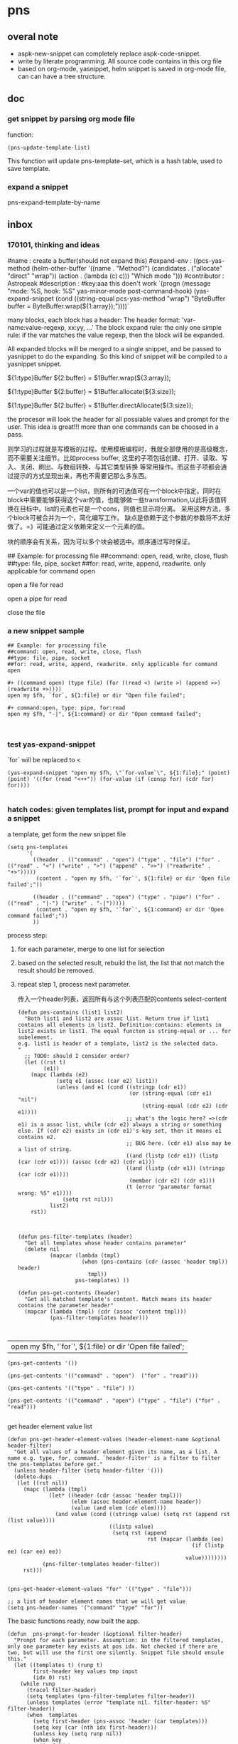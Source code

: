 * pns
** overal note
   - aspk-new-snippet can completely replace aspk-code-snippet.
   - write by literate programming.
     All source code contains in this org file
   - based on org-mode, yasnippet, helm
     snippet is saved in org-mode file, can can have a tree structure.

** doc
*** get snippet by parsing org mode file
    function:
    #+NAME: no-name
    #+begin_src elisp
(pns-update-template-list)
    #+end_src

    This function will update pns-template-set, which is a hash table, used to save template.
*** expand a snippet 
    pns-expand-template-by-name 
   
** inbox
*** 170101, thinking and ideas
    # -*- mode: snippet -*-
    #name : create a buffer(should not expand this)
    #expand-env : ((pcs-yas-method (helm-other-buffer '((name . "Method?") (candidates . ("allocate" "direct" "wrap")) (action . (lambda (c) c))) "Which mode "))) 
    #contributor : Astropeak
    #description : 
    #key:aaa
    this doen't work
    `(progn
    (message "mode: %S, hook: %S" yas-minor-mode post-command-hook)
    (yas-expand-snippet
    (cond ((string-equal pcs-yas-method "wrap")
    "ByteBuffer buffer = ByteBuffer.wrap(${1:array});"))))`
    
    # New method:
    many blocks, each block has a header:
    The header format: 'var-name:value-regexp, xx:yy, ...'
    The block expand rule: the only one simple rule: if the var matches the value regexp, then the block will be expanded.
    
    All expanded blocks will be merged to a single snippet, and be passed to yasnippet to do the expanding. So this kind of snippet will be compiled to a yasnippet snippet.
    # --
    
    #++ method:wrap
    ${1:type}Buffer ${2:buffer} = $1Buffer.wrap(${3:array});
    
    #++ method:allocate
    ${1:type}Buffer ${2:buffer} = $1Buffer.allocate(${3:size});
    
    #++ method:direct
    ${1:type}Buffer ${2:buffer} = $1Buffer.directAllocate(${3:size});
    
    
    the procesor will look the header for all possiable values and prompt for the user. This idea is great!!!
    more than one commands can be choosed in a pass.
    
    则学习的过程就是写模板的过程。使用模板编程时，我就全部使用的是高级概念，而不需要关注细节。比如process buffer, 这里的子项包括创建、打开、读取、写入、关闭、刷出、与数组转换、与其它类型转换 等常用操作。而这些子项都会通过提示的方式显现出来，再也不需要记那么多东西。
    
    一个var的值也可以是一个list，则所有的可选值可在一个block中指定。同时在block中需要能够获得这个var的值，也能够做一些transformation,以此将该值转换在目标中。list的元素也可是一个cons，则值也显示将分离。
    采用这种方法，多个block可被合并为一个，简化编写工作。
    缺点是依赖于这个参数的参数将不太好做了。=》可能通过定义依赖来定义一个元素的值。
    
    块的顺序会有关系，因为可以多个块会被选中。顺序通过写时保证。
    
    ## Example: for processing file
    ##command: open, read, write, close, flush
    ##type: file, pipe, socket
    ##for: read, write, append, readwrite. only applicable for command open
    
    #++ command:open, type: file, for:read
    open a file for read
    
    #++ command:open, type: pipe, for:read
    open a pipe for read
    
    
    
    #++ command:open
    close the file
*** a new snippet sample
    #+BEGIN_SRC text
    ## Example: for processing file
    ##command: open, read, write, close, flush
    ##type: file, pipe, socket
    ##for: read, write, append, readwrite. only applicable for command open

    ,#+ ((command open) (type file) (for ((read <) (write >) (append >>) (readwrite +>))))
    open my $fh, `for`, ${1:file} or dir "Open file failed";

    ,#+ command:open, type: pipe, for:read
    open my $fh, "-|", ${1:command} or dir "Open command failed";


    #+END_SRC
*** test yas-expand-snippet
    `for` will be replaced to <
    #+NAME: no-name
    #+begin_src elisp
    (yas-expand-snippet "open my $fh, \"`for-value`\", ${1:file};" (point) (point) '((for (read "<++")) (for-value (if (consp for) (cdr for) for))))

    #+end_src
*** hatch codes: given templates list, prompt for input and expand a snippet
    a template, get form the new snippet file
    #+NAME: vars 
    #+begin_src elisp
    (setq pns-templates
          '(
            ((header . (("command" . "open") ("type" . "file") ("for" . (("read" . "<") ("write" . ">") ("append" . ">>") ("readwrite" . "+>")))))
             (content . "open my $fh, '`for`', ${1:file} or dir 'Open file failed';"))

            ((header . (("command" . "open") ("type" . "pipe") ("for" . (("read" . "|-") ("write" . "-|")))))
             (content . "open my $fh, '`for`', ${1:command} or dir 'Open command failed';"))
            ))
    #+end_src
    
    
    process step:
    1. for each parameter, merge to one list for selection
    2. based on the selected result, rebuild the list, the list that not match the result should be removed.
    3. repeat step 1, process next parameter.
       
       传入一个header列表，返回所有与这个列表匹配的contents
       select-content
       #+NAME: methods
    #+begin_src elisp
    (defun pns-contains (list1 list2)
      "Both list1 and list2 are assoc list. Return true if list1 contains all elements in list2. Definition:contains: elements in list2 exists in list1. The equal functon is string-equal or ... for subelement.
    e.g. list1 is header of a template, list2 is the selected data.
    "
      ;; TODO: should I consider order? 
      (let ((rst t)
            (e1))
        (mapc (lambda (e2)
                (setq e1 (assoc (car e2) list1))
                (unless (and e1 (cond ((stringp (cdr e1))
                                       (or (string-equal (cdr e1) "nil")
                                           (string-equal (cdr e2) (cdr e1))))
                                      ;; what's the logic here? =>(cdr e1) is a assoc list, while (cdr e2) always a string or something else. If (cdr e2) exists in (cdr e1)'s key set, then it means e1 contains e2.
                                      ;; BUG here. (cdr e1) also may be a list of string.
                                      ((and (listp (cdr e1)) (listp (car (cdr e1)))) (assoc (cdr e2) (cdr e1)))
                                      ((and (listp (cdr e1)) (stringp (car (cdr e1))))
                                       (member (cdr e2) (cdr e1)))
                                      (t (error "parameter format wrong: %S" e1))))
                  (setq rst nil)))
              list2)
        rst))



    (defun pns-filter-templates (header)
      "Get all templates whose header contains parameter"
      (delete nil
              (mapcar (lambda (tmpl)
                        (when (pns-contains (cdr (assoc 'header tmpl)) header)
                          tmpl))
                      pns-templates) ))

    (defun pns-get-contents (header)
      "Get all matched template's content. Match means its header contains the parameter header"
      (mapcar (lambda (tmpl) (cdr (assoc 'content tmpl)))
              (pns-filter-templates header)))


    #+end_src
    
    #+RESULTS: select-content
    | open my $fh, '`for`', ${1:file} or dir 'Open file failed'; |
    
    #+NAME: test-get-contents
    #+begin_src elisp
        (pns-get-contents '())

        (pns-get-contents '(("command" . "open")  ("for" . "read")))

        (pns-get-contents '(("type" . "file") ))

        (pns-get-contents '(("command" . "open") ("type" . "file") ("for" . "read")))

    #+end_src
    
    get header element value list
    #+NAME: methods
    #+begin_src elisp
    (defun pns-get-header-element-values (header-element-name &optional header-filter)
      "Get all values of a header element given its name, as a list. A name e.g. type, for, command. `header-filter' is a filter to filter the pns-templates before get."
      (unless header-filter (setq header-filter '()))
      (delete-dups
       (let ((rst nil))
         (mapc (lambda (tmpl)
                 (let* ((header (cdr (assoc 'header tmpl)))
                        (elem (assoc header-element-name header))
                        (value (and elem (cdr elem))))
                   (and value (cond ((stringp value) (setq rst (append rst (list value))))
                                    ((listp value)
                                     (setq rst (append
                                                rst (mapcar (lambda (ee)
                                                              (if (listp ee) (car ee) ee))
                                                            value))))))))
               (pns-filter-templates header-filter))
         rst)))

    #+end_src
    
    #+NAME: test-
    #+begin_src elisp
    (pns-get-header-element-values "for" '(("type" . "file")))
    #+end_src
    
    
    #+NAME: vars
    #+begin_src elisp
    ;; a list of header element names that we will get value
    (setq pns-header-names '("command" "type" "for"))
    #+end_src
    
    The basic functions ready, now built the app.
    #+NAME: methods
    #+begin_src elisp
    (defun  pns-prompt-for-header (&optional filter-header) 
      "Prompt for each parameter. Assumption: in the filtered templates, only one parameter key exists at pos idx. Not checked if there are two, but will use the first one silently. Snippet file should ensule this."
      (let ((templates t) (runp t)
            first-header key values tmp input
            (idx 0) rst)
        (while runp
          (tracel filter-header)
          (setq templates (pns-filter-templates filter-header))
          (unless templates (error "template nil. filter-header: %S" filter-header))
          (when  templates
            (setq first-header (pns-assoc 'header (car templates)))
            (setq key (car (nth idx first-header)))
            (unless key (setq runp nil))
            (when key
              (incf idx)
              (tracel first-header key idx)
              (if (assoc key filter-header)
                  (push (cons key (pns-assoc key filter-header)) rst)
                (setq values (pns-get-header-element-values key filter-header))
                (if (= (length values) 1)
                    (progn
                      (setq tmp (car values))
                      (setq input (car values))
                      (when (string-equal (car values) "nil")
                        ;; prompt for this key by read-string if (car vallues) is "nil"
                        ;; read-string will change point
                        (save-excursion
                          (setq input (read-string (format "%s: " key))))))
                  ;;>1. prompt for this key by helm
                  (setq input (helm-other-buffer `((name . ,key) (candidates . ,values)
                                                   (action . (lambda (c) c)))
                                                 "Select"))
                  (setq tmp input))
                (push (cons key tmp) filter-header)
                ;; this is the result
                (push (cons key input) rst))
              )
            ))
        (reverse rst)))

    (defun pns-prompt-for-header-old (header-names)
      "Based on the templates, prompt for each parameters"
      (let ((headers))
        (mapcar (lambda (key)
                  (let ((values (pns-get-header-element-values key headers))
                        tmp)
                    (tracel values)
                    (if (= (length values) 1)
                        (if (and (stringp (car values)) (string-equal (car values) "nil"))
                            (setq tmp (read-string (format "%s: " key)))
                          (setq tmp (car values)))
                      (setq tmp (helm-other-buffer `((name . ,key) (candidates . ,values)
                                                     (action . (lambda (c) c)))
                                                   "Select")))
                    (tracel key tmp)
                    (push (cons key tmp) headers)
                    (cons key tmp)))
                header-names)))

    (defun pns-create-expand-env (header tmpl)
      "Convert header to a expand-env that can be passed to yas-expand-snippet. header is a list, element is (key . value), both key and value are strings. The main job is handle this kind of parameter: (key (k1 v1) (k2 v2)), and changet the key to a symbol from string, change to a list from a cons"
      (let (tmp tmp1)
        ;; elem is a parameter
        (mapcar (lambda (elem)
                  ;; tmp is all possible values for the element key. TODO: where is definiton of tmpl?
                  (setq tmp (cdr (assoc (car elem) (cdr (assoc 'header tmpl)))))
                  ;; tmp1 is the target value
                  (setq tmp1 (cdr elem))
                  (cond ((listp tmp)
                         (mapc (lambda (vv)
                                 (if (consp vv)
                                     (when (string-equal (cdr elem) (car vv))
                                       (setq tmp1 (cdr vv)))))
                               tmp)))

                  (tracel elem tmp tmp1)
                  ;; elem: ("command" . "open"), tmp: "open", tmp1: "open"
                  ;; elem: ("type" . "file"), tmp: "file", tmp1: "file"
                  ;; elem: ("for" . "read"), tmp: (("read" . "<") ("write" . ">") ("append" . ">>") ("readwrite" . "+>")), tmp1: "+>"
                  (list (intern (car elem)) tmp1))
                header)))

    (defun pns-do-expand (&optional filter-header)
      "given header element list, expand a snippet."
      (let* ((header (pns-prompt-for-header filter-header))
             (templates (pns-filter-templates header)))
        (tracel header)
        (mapc (lambda (tmpl)
                (yas-expand-snippet (cdr (assoc 'content tmpl)) (point) (point)
                                    (pns-create-expand-env header tmpl)))
              templates)))

    (defun pns-main ()
      (interactive)
      (pns-do-expand))

    (defun pns-main-shortcut ()
      (interactive)
      (pns-do-expand '(("command" . "create-channel") ("for" . "read") ("file-name" . "\"aaa.b\""))))

    #+end_src
    
    #+RESULTS: methods
=pns-tool-convert-all
=    ==============    ==    ==    ===================pns-do-xxx
    =    
    
    #+NAME: test-
    #+begin_src elisp
    (pns-prompt-for-header)
    (pns-get-contents (pns-prompt-for-header))
    (pns-do-expand pns-header-names)
    #+end_src
    
*** ideas
    header的各个元素中，每个元素之间是有关系的。目前采用的方式是随意组合。如第一个元素有2个值，第二元素有3个值，则所有可能取值有2x3=6种。
    但还有种情况，比如第一个元素取第1个值时，第二个元素只能取前2个值；第一个元素取第2个值时， 第二个元素只能取后两个值，则所有取值有2x2处。
    如何表示这种关系呢？使用树完全是可行的，但写起来比较复杂，也不好看。 直接指定一个元素的子节点如何？通过下标。比如(children . (0 1))。 当没有指定children时，则表示children可以取所有值。 这种其实和树的效果是一样的。
*** the nio snippet sample
    Mon Jan  2 09:44:32 2017
    写这个文件花了大约一个多小时，在写的过程中，我观察结构，思考各种可能问题，着重解决分块与组合的问题。 最终想到了一种非常巧妙的方法：使用类似org mode文件的树结构来模板。
    分块有利于模板文件的编写，修改、新增都会比较方便。组合则给进一步的封闭带来便利。这两个方面均可通过org mode文件解决。
    
    一个模板块可以wrap其它模板块。这种主义也要支持。
    
    心得： 必需得通过用例，才能有想法，完全空想，基本上什么也想不出。
    #+BEGIN_SRC text
    ## the four command are independent. To expand all of four, just expand all four step by step


    ##TODO: define a major mode: display the source codes in java format, while all lines begin with a '#' in another look. fold function.


    ##通过第一个参数选择要分别展开哪些宏。第一个参数与后面的参数有什么不同？ 不同点在于在写这个模板时，就是根据第一个参数进行区分的。？这样有没有什么限制？ 应该也可以写sub command，但在不同层级。 比如 #+ 表示第一层， #++表示第二层，#+++表示第三层。 这是文本文件表达树的最佳方式，就像是org mode一样。 通过树的结构，属性继承也会方便很多。同时，感觉没必要保持严格的顺序了，完全可以通过参数指定顺序。 这个想法也是非常牛逼啊！！树的结构，对于修改及新增都有很大的便利性。
    就使用org文件吧， 这样可以继承大量代码。


    ## #++ define global variables
    ,#++ ((buffer-types '(byte int short char long float double)))

    ## nil means the value should be provided by users.
    ,#+ ((command . create-channel) (type . (in out)) (file-name . nil))
    {
        FileOutputStream fout = null;
        try {
            fout = new FileOutputStream(${1:file});
            FileChannel fc = fout.getChannel();

    ,#+ ((command create-buffer) (type . ,buffer-types)(method . (allocate direct-allocate) (size . nil)))
            ByteBuffer buffer = ByteBuffer.allocate(${2:1024});

    ,#+ ((command create-buffer) (type . ,buffer-types)(method . wrap) (array-name . nil)))
            ByteBuffer buffer = ByteBuffer.wrap(${2:1024});

    ,#+ ((command fill-buffer) (buffer-type . ,buffer-types) (content-type . (byte[] String)))
            buffer.clear();
            // fill the buffer with contents to write to a file
            final byte message[] = { 83, 111, 109, 101, 32, 98, 121, 116, 101, 115, 46 };
            for (int i=0; i<message.length; ++i) {
               buffer.put( message[i] );
            }

    ## how to express: this header is dependent on create-channel, type out? I think don't try to do this, this should be ensured by the user
    ,#+ ((comand write-buffer-to-channel))
            buffer.flip();
            fc.write(buffer);
           

    ,#+ ((comand read-buffer-from-channel))
            buffer.clear();
            while (fc.read(buffer) != -1) {

    ,#+ ((command extract-buffer) (buffer-type . ,buffer-types) (content-type . (byte byte[] String)))
                //now file contents saved in buffer, add process codes here
                buffer.flip();
                 int i=0;
                 while (buffer.remaining()>0) {
                     byte b = buffer.get();
                     System.out.print((char)b);
                     i++;
                 }
                
    ,#+ ((comand read-buffer-from-channel))
                buffer.clear();
            }


    ## here type should be the same as the above ones. All vars should be shared, if only they match. A child will inheritates property from its parent. if header 1 contains header 2, then header 1 is the parent, header 2 is the child.
    ## So in below header, it will inheritates 'type' and 'file-name' property from the first one.
    ,#+ ((command . create-channel))
        } catch (FileNotFoundException ex) {
            System.out.println(ex);
        } catch (IOException ex) {
            System.out.println(ex);
        } finally {
            try {
                if (fout != null) {fout.close();}
            } catch (IOException e) {
                System.out.println(e);
            }
        }
    }
    #+END_SRC
    
    用org文件重写，效果相当好。
    #+BEGIN_SRC org
    ,* doc
    ## the four command are independent. To expand all of four, just expand all four step by step


    ##TODO: define a major mode: display the source codes in java format, while all lines begin with a '#' in another look. fold function.


    ##通过第一个参数选择要分别展开哪些宏。第一个参数与后面的参数有什么不同？ 不同点在于在写这个模板时，就是根据第一个参数进行区分的。？这样有没有什么限制？ 应该也可以写sub command，但在不同层级。 比如 #+ 表示第一层， #++表示第二层，#+++表示第三层。 这是文本文件表达树的最佳方式，就像是org mode一样。 通过树的结构，属性继承也会方便很多。同时，感觉没必要保持严格的顺序了，完全可以通过参数指定顺序。 这个想法也是非常牛逼啊！！树的结构，对于修改及新增都有很大的便利性。
    就使用org文件吧， 这样可以继承大量代码。

    ,* ((global-variables . (buffer-types '(byte int short char long float double))))
      ## *+ define global variables

    ,* snippet: process files with buffer and channel, nio package
    ,** ((command . create-channel) (type . (in out)) (file-name . nil))
      ## nil means the value should be provided by users.
    ,*** ((command2 . init)
    {
        FileOutputStream fout = null;
        try {
            fout = new FileOutputStream(${1:file});
            FileChannel fc = fout.getChannel();

    ,*** ((command2 . cleanup))
        } catch (FileNotFoundException ex) {
            System.out.println(ex);
        } catch (IOException ex) {
            System.out.println(ex);
        } finally {
            try {
                if (fout != null) {fout.close();}
            } catch (IOException e) {
                System.out.println(e);
            }
        }
    }

    ,** ((command create-buffer) (type . ,buffer-types))
    ,*** ((method . (allocate direct-allocate) (size . nil))
            ByteBuffer buffer = ByteBuffer.allocate(${2:1024});

    ,*** ((method . wrap) (array-name . nil))
            ByteBuffer buffer = ByteBuffer.wrap(${2:1024});

    ,** ((command fill-buffer) (buffer-type . ,buffer-types) (content-type . (byte[] String)))
            buffer.clear();
            // fill the buffer with contents to write to a file
            final byte message[] = { 83, 111, 109, 101, 32, 98, 121, 116, 101, 115, 46 };
            for (int i=0; i<message.length; ++i) {
               buffer.put( message[i] );
            }

    ## how to express: this header is dependent on create-channel, type out? I think don't try to do this, this should be ensured by the user
    ,** ((command extract-buffer) (buffer-type . ,buffer-types) (content-type . (byte byte[] String))) (ref:crec code reading: TMA, ret voltage)
                //now file contents saved in buffer, add process codes here
                buffer.flip();
                 int i=0;
                 while (buffer.remaining()>0) {                           (ref:aaa) (ref:aaa bbb)
                     byte b = buffer.get();
                     System.out.print((char)b);
                     i++;
                 }
                

    ## here type should be the same as the above ones. All vars should be shared, if only they match. A child will inheritates property from its parent. if header 1 contains header 2, then header 1 is the parent, header 2 is the child.
    ## So in below header, it will inheritates 'type' and 'file-name' property from the first one.
    ,** ((command write-to-channel-from-buffer))
            buffer.flip();
            fc.write(buffer);
           
    ,** ((command read-from-channel-to-buffer))
    ,*** ((command2 part1))
            buffer.clear();
            while (fc.read(buffer) != -1) {
            // process buffer content here

    ,*** ((command2 part2))
                buffer.clear();
            }

    #+END_SRC
*** the perl processing file snippet in org mode format
    In this entry, the processing steps are described.
    
    #+BEGIN_SRC org 
    ,* ideas & docs
      - if a parameter has no value, then its value should be prompt for
        such as the '(file)' parameter.
      - maybe add a doc string to a parameter is a good idea. 
        And the doc string is optional. If it not exists, then the parameter key will be used. Angin a good idea.
        A parameter is e.g. '(command open)', 'command' is the parameter's key, 'open' is the parameter's value.
      - ((k1 v1) (k2 (v21 v22))) is the same as the two: ((k1 v1) (k2 v21)) and ((k1 v1) (k2 v22))
        We can always flatten the formmer to the latter to ease our implementation of parse the snippet. and we can make an header has uniform format by always transform it in this format: ((k1 v1 doc1) (k2 v2 doc2) ...), and k1 is always a symbol, v1 is always a cons of (key . value), doc1 is always a string of documentation of this parameter. This idea is great!! It greatly descreases the complexity of codes, for we only have one case to handle. A header is a list of parameters.
        
        When writting snippet, the latter form is better. It helps removing duplicates. But the former form also works. I love this flexibility!
      - put the header in a source block named header, put the expanded codes in a source block named content
        Currently the the header is put in the headline, then it's hard to write long headers.
      - Put the global parameters in the source block name global-definition
        And all the child entry and this entry can refer to that definition
        So just put parameters to the root entry, all the snippet can access to those.
        
        Seems the 'global-definition' and 'header' block have very small differences. The element(which is a parameter) in a 'global-definition' only has one possible value, while a 'header' can has may values. So we can use 'header' as 'global-definition'. 
        
        What we really need is global function definition. Those functions will be created and can be used in the everywhere. 
        Currently we can only support lambda functions to ease the implementation.
      - the processing steps of this file to transform it to a template list
        Note: a template is a list of ((header . H) (content . C))
        1. find the level 1 entry started with 'snippet:'
           Should have only one such entry. root-entry
        2. init current-templates to nil, current-header, current-content to nil,
           
        3. set current-entry to root-entry
           
        4. process the content of current-entry
           Note: content of an entry is the text betwwen the entry's headline and its first child entry's headline, exclusive.
           - for block named 'header', append all parameters of this header to current-header
             Note: I find no need to seperate parameter and functions, because they all server as a environment variable. And our algorithm is that we only prompt for selection or input only when a parameter has mulitple values or has no value. If it has only one value, then nothing will be done, it will server as an environment value only.
           - for block named 'content', append the content to current-content
             without adding any newline characters. So you should add new line in the block if wanted.
           - if this entry is a leaf, 
             then add ((header . current-header) (content . content)) to current-templates.
             then restore current-header and current-content to the original value.
             
           - else for all direct child entrys:
             loop with current-entry in all direct child entrys:
             repeat step 4.
             
        5. now current-templates contains all template of this snippet tree.
           
      - helm source candidate
        the level one snippet entry's headline and
        the direct child's headlines of level one shortcut entry
        will be added as helm source candidate
        
        For both candidates, the level one snippet entry will first be processed to a templates list.
        Note: maybe this can be processed at init stage and saved for latter use, and update when needed(such as the file has a newer version).
        Then for the first type of candidate, the filter will be set to '()
        for the second type of candidate, the filter will be set to source block 'filter' of that entry.
        Note: a filter is a list of parameters, and is used to give initial value to a parameter. Then that parameter will not be prompt for selction or value.
        
        
    ,* snippet: processing files, open, read, write, close
      ,#+name: header
      ,#+begin_src elisp
      ((snippet-name xxxxx))
      ,#+end_src
      
    ,** ((command open) (target file) (for ((read '<') (write '>') (append '>>') (readwrite '+>'))) (file))
       ,#+name: header
       ,#+begin_src elisp
       ((command open) (target file)
        (for (read <) (write >) (append >>) (readwrite +>))
        (file))
       ,#+end_src
       
       ,#+name: content
       ,#+begin_src perl :results output
       open my $fh, '`for`', `file` or die "Open file failed";
       ,#+end_src
       
       Notes on variable binding:
       For element type string, name, name-value, name-key all bind to the same string;
       For element type cons, name is binded to the cons, name-key will be binded to (car name), name-value will be binded to (cdr name).
       e.g.:
       if `for` is '(read '<')', `for-value` will be 'read', `for-key` will be '<'.
       if `target` is 'file', then `target-key`, `target-value` are all 'file'.
       
    ,** ((command open) (target pipe) (for ((read '|-') (write '-|'))) (command))
       ,#+name: header
       ,#+begin_src perl :results output
       ((command open) (target pipe) (for (read |-) (write -|)) (shell-command))
       ,#+end_src
       
       ,#+name: content
       ,#+begin_src perl :results output
       open my $fh, '`for`', `shell-command` or die "Open command failed";
       ,#+end_src
       
    ,** ((command close))
       ,#+name: header
       ,#+begin_src perl :results output
       ((command close))
       ,#+end_src
       
       
       ,#+name: content
       ,#+begin_src perl :results output
       close $fh;
       ,#+end_src
       
    ,** ((command read)  (file-handler) (to))
       ,#+name: header
       ,#+begin_src perl :results output
       ((command read)  (file-handler) (to))
       ,#+end_src
       
    ,*** ((type line))
        ,#+name: header
        ,#+begin_src perl :results output
       ((type line))
        ,#+end_src
        
        
        read a line from a file handler
        ,#+name: content
        ,#+begin_src perl :results output
       `to` = <`file-handler`>;
        ,#+end_src
    ,*** ((type whole-content-as-string))
        ,#+name: header
        ,#+begin_src perl :results output
       ((type whole-content-as-string))
        ,#+end_src
        
        
        read the file's whole content as a string
        ,#+name: content
        ,#+begin_src perl :results output
        local $/;
        `to` = <`file-handler`>;
        ,#+end_src
        
        
    ,* shortcut
      shortcut is a way to predefine some parameters so that these parameters will not be prompted to user for value.
      
    ,** open a file for read, and then close
       This shortcut contains two header, the first one will define three element. The whole:
       ,#+NAME: filter
       ,#+begin_src elisp
       (((command open) (target file) (for read))
        ((command close)))
       ,#+end_src
       Element is a header, each element will be processed in turn.
    #+end_src
       
       
    #+END_SRC
*** hatch codes: parse org mode file to templates list
    INFO. All org mode related codes
    #+NAME: no-name
    #+begin_src elisp

(org-entry-delete)
(org-entry-beginning-position)
(org-entry-end-position)
(org-entry-get)
(org-entry-get-with-inheritance)

(org-entry-properties)
(org-entry-is-todo-p)

(defun org-in-src-block-p (&optional inside)

(org-babel-src-block-names pns-snippet-file)

(defun org-goto-first-child ()
  "Goto the first child, even if it is invisible.
Return t when a child was found.  Otherwise don't move point and
return nil."

(defun org-back-to-heading (&optional invisible-ok)
  "Call `outline-back-to-heading', but provide a better error message."

(defun org-get-next-sibling ()
  "Move to next heading of the same level, and return point.
If there is no such heading, return nil.
This is like outline-next-sibling, but invisible headings are ok."


(defun outline-next-visible-heading (arg)

(defun outline-next-heading ()
(outline-level)
(org-entry-put)
(org-find-entry-with-id)

;; get the entry text, after heading, entire subtree
(org-get-entry)

(defun org-babel-next-src-block (&optional arg)
  "Jump to the next source block.
With optional prefix argument ARG, jump forward ARG many source blocks."
  (interactive "p")
  (org-next-block arg nil org-babel-src-block-regexp))


    #+end_src
    
    #+NAME: init
    #+begin_src elisp
(require 'aspk-debug)
    #+end_src
    
    #+NAME: vars
    #+begin_src elisp
    (defvar pns-snippet-file nil "snippet file name")
    (setq pns-snippet-entry-regexp  "^\*+\s+snippet.*")
    ;; (pns-get-all-src-blocks pns-snippet-file pns-snippet-entry-regexp)
    #+end_src
    
    #+NAME: init
    #+begin_src elisp
    ;; (setq pns-snippet-file "perl-file-processing.org")
    (setq pns-snippet-file (expand-file-name "snippets/file-processing.org"))
    #+end_src
    
    
    DONE. a function get all src block, (name, content, belonging-heading-level), in the same order they are defined.
    #+NAME: vars
    #+begin_src elisp
    (setq pns-src-block-name-regexp "\\(header\\|content\\)")
    #+end_src
    
    #+NAME: methods
    #+begin_src elisp
    (defun pns-get-all-src-blocks (snippet &optional entry name)
      "Get all src blocks of the given snippet file name, return as a list. All src blocks should be in a entry, or there will be error. If the entry is provided, then only get that entry's src blocks. entry is regexp to match a headline. If name is given, only get blocks with NAME."
      (let (tmp rst)
        ;; create temp buffer without undo record or font lock. (more efficient)
        ;; first space in temp buff name is necessary
        (and (get-buffer " myTemp") (kill-buffer " myTemp"))
        (set-buffer (get-buffer-create " myTemp"))
        (insert-file-contents snippet nil nil nil t)

        ;; get only the entry's content
        (when entry
          (goto-char 1)
          (if (re-search-forward entry nil t)
              (let ((heading (match-string 0))
                    (entry (org-get-entry)))
                (erase-buffer)
                (insert heading)
                (insert "\n")
                (insert entry))
            (error "Entry %S not found, file: %s, src block name: %s." entry snippet name)))

        ;; (write-file "aaa")
        (goto-char 1)
        (while (setq tmp (pns-get-src-block-info name))
          (push tmp rst))
        (prog1 (reverse rst)
          (kill-buffer " myTemp"))))

    (defun pns-get-src-block-info (&optional name)
      "Get one src block after current positon in current buffer, return as a accoc list of block info. If no src blocks, return nil, and position will not be moved. If NAME is given, then only get a src block with that NAME. NAME is a regular expression that must contain a match pair \\(\\), to let the re searching get the result.
            The codes are copied form org-babel-find-named-block .
        "
      ;; Return value example: ((beginning . 179) (end . 228) (name . "  ") (lang . "elisp") (content . "  \"^\\\\\\\\*+[ \\t]+\"\n") (level . 1) (heading . "regexp value: org mode headline/title (** a title)"))
      (interactive)
      ;; (or name (setq name "\\(.*\\)"))
      (let* ((case-fold-search t)
             (regexp (if name (concat org-babel-src-name-regexp name "[ \t(]*[\r\n]\\(?:^#.*[\r\n]\\)*"
                                      (substring org-babel-src-block-regexp 1))
                       org-babel-src-block-regexp)))

        (when (re-search-forward regexp nil t)
          (append
           ;; position: beginning and end
           (list (cons 'beginning (match-beginning 0))
                 (cons 'end (match-end 0)))
           ;; src block name, lang, content
           (let ((property-name '(nil name lang lang nil content content)))
             (mapcar (lambda (idx)
                       (cons (nth idx property-name)
                             (if (equal (nth idx property-name) 'content)
                                 (pns-post-process-src-block-content
                                  (substring-no-properties (or (match-string idx) "")))
                               (substring-no-properties (or (match-string idx) "")))))
                     (if name '(1 3 6) '(1 2 5))))
           ;; belonging heading and level
           (save-excursion
             (let ((p (point)))
               (org-back-to-heading)
               (move-beginning-of-line 1)
               (if (re-search-forward "^\\(\\*+\\)\s+\\(.*\\)" p t)
                   (list (cons 'level (length (match-string 1)))
                         (cons 'heading (substring-no-properties (match-string 2)))))))))))

    ;; there is a bug in regexp-quote: '\\|' will be quoted to '\\\\|'

    (defun pns-post-process-src-block-content (content)
      (pns-remove-leading-spaces 
       (pns-remove-src-block-last-new-line-char 
        (pns-unquote-src-block-content content)))
      )

    (defun pns-unquote-src-block-content (content)
      "Remove all leading ',' in each line of content"
      (replace-regexp-in-string "^\\(\s*\\)," "" content)) ;;remove all leading line helps indent.

    (defun pns-remove-src-block-last-new-line-char (content)
      "Remove the last new line char in content. Because when using it as a snippet, it always has a new line char at the end which is not needed"
      (replace-regexp-in-string "\n$" "" content))

    (defun pns-remove-leading-spaces (content)
      "Remove unneeded leading spaces in each line of CONTENT"
      (let ((unneeded-spaces 
             ;; (when (not (equal (string-match "^\s*" content) 0))
             ;;   (match-string 0))
             (with-temp-buffer (insert content) (goto-char 1)
                               (when (re-search-forward "^\s+" nil t)
                                 (match-string 0)))
             ))
        (if unneeded-spaces
            (replace-regexp-in-string (format "^%s" unneeded-spaces) "" content)
          content)))

    #+end_src
    
    #+NAME: test-
    #+begin_src elisp
    (defun pns-tmp ()
      (interactive)
      (message "%s" (pns-get-src-block-info pns-src-block-name-regexp)))
    #+end_src
    
    
    convert the source blocks to templates list:
    Given src blocks, get the templates.
    #+NAME: methods
    #+begin_src elisp
    ;; add a filed: leafp
    (defun pns-assoc (key list)
      (cdr (assoc key list)))

    (defun pns-add-leafp-to-src-blocks (blocks)
      (let (elem rst)
        (while blocks
          (setq elem (car blocks))
          (setq blocks (cdr blocks))
          (if blocks
              (if (>= (pns-assoc 'level elem) (pns-assoc 'level (car blocks)))
                  (push (append (list (cons 'leafp t)) elem) rst)
                (push (append (list (cons 'leafp nil)) elem) rst))
            (push (append (list (cons 'leafp t)) elem) rst)))
        (reverse rst)))

    ;; a bug in emacs lisp: seems a list with the same symbol elemnt will has the same address.
    ;; (eq (list 'a 'b) (list 'a 'b))
    ;; After I change this line :
    ;; (setq elem (append elem `((children . (a)) ,(cons 'parent (list parent)))))
    ;; TO:
    ;; (setq elem (append elem (list (list 'children (format "%s-%s" (incf idx) level))
    ;; (list 'parent parent))))
    ;; Then the program works.

    ;; This is just waist of time!! emacs lisp's desctructive operateions are full of bug!!!! I have waste about 3 hours on this!! Fuck!!!!

    ;; Found another bug:
    ;; first time run pns-convert-block-list-to-tree, it gives good answer
    ;; then it gives double the good anwser, then triple, ...
    ;; DOn't know why
    ;; FOund the root cause:
    ;; the rst value will be not the same each time the program enter. Fuck!!
    ;; (let ((elem nil)
    ;; (rst '((children . (a)) (parent . nil)))


    (defun pns-print-tree (tree)
      ;; (message "Tree: %s" tree)
      (message "level: %s, name: %s"
               (pns-assoc 'level tree)
               (pns-assoc 'name tree))
      (mapc (lambda (tt)
              (if (listp tt)
                  (pns-print-tree tt))
              )
            (pns-assoc 'children tree)))


    ;; Now the function works!!!
    (defun pns-create-templates (block-tree c-header c-content)
      "Assue content block is behind of header block or it will be error."
      (tracel c-header)
      (let ((name (pns-assoc 'name block-tree))
            (children (pns-assoc 'children block-tree)))
        ;; (message "lenth children=%s" (length children))
        (if (= (length children) 1)
            ;;this is a leaf
            (cond ((string-equal name "header")
                   (setq pns-tmp-header c-header))
                  ((string-equal name "content")
                   (add-to-list 'pns-tmp-templates
                                (list (cons 'header pns-tmp-header) (cons 'content c-content))
                                t)))
          ;; this is a parent
          (mapc (lambda (tt)
                  (when (listp tt)
                    (let ((name (pns-assoc 'name tt))
                          (content (pns-assoc 'content tt)))
                      (cond ((string-equal name "header")
                             (pns-create-templates tt
                                                   (append c-header (read content))
                                                   c-content))
                            ((string-equal name "content")
                             (pns-create-templates tt
                                                   c-header
                                                   (concat c-content content)))))))
                children))))

    (defun pns-convert-to-string-filed (lst)
      (tracel lst)
      (mapcar (lambda (parameter)
                (if (listp parameter)
                    (cons (format "%s" (car parameter))
                          (if (> (length (cdr parameter)) 1)
                              (pns-convert-to-string-filed (cdr parameter))
                            (format "%s" (car (cdr parameter)))))
                  ;; for (name v1 v2 v3) cases. lst now is (v1 v2 v3)
                  (format "%s" parameter)))
              lst))

    ;; This works as main function

    (defun pns-create-templates-1 (snippet-file)
      "Given snippet org file, return the templates list"
      (setq pns-tmp-header nil)
      (setq pns-tmp-templates nil)
      (pns-create-templates
       (pns-convert-block-list-to-tree (pns-get-all-src-blocks snippet-file pns-snippet-entry-regexp  pns-src-block-name-regexp))
       nil nil)

      (mapcar (lambda (tmpl)
                (let ((header (pns-assoc 'header tmpl))
                      (content (pns-assoc 'content tmpl)))
                  (list (cons 'header (pns-convert-to-string-filed header))
                        (cons 'content content))))
              pns-tmp-templates)
      )

    (defun pns-main-update-templates ()
      (interactive)
      ;; for open command:
      (setq pns-header-names '("command" "target" "for" "file"))
      
      ;; for close command:
      (setq pns-header-names '("command"))
      
      ;; for read command:
      (setq pns-header-names '("command" "file-handler" "to" "type"))
      
      (setq pns-templates (pns-create-templates-1 pns-snippet-file))
      (message "pns-templates updated.")
      )

    #+end_src
    
    #+NAME: test-
    #+begin_src elisp
    ;; (message "Rst: %S"
    (pns-convert-block-list-to-tree (pns-get-all-src-blocks pns-snippet-file pns-snippet-entry-regexp  pns-src-block-name-regexp))
    ;; )


    ;; (message "Rst: %S"
    (pns-print-tree
     (pns-convert-block-list-to-tree '(
                                       ((level . 1) (name . "A"))
                                       ((level . 2) (name . "B1"))
                                       ((level . 2) (name . "B2"))
                                       ((level . 3) (name . "C1"))
                                       ))
     )
    (defun my-append-1 (a b)
      (concat a b))

    ;; (append nil (read "'((a b) (c d))"))

    (defun my-append (a b)
      (tracel a b)
      (append (and a (read (concat "" a))) (and b (read (concat "" b)))))

    (setq a (append nil (read "((command open) (target file)
        (for ((read <) (write >) (append >>) (readwrite +>)))
        (file))
    ")))


    (mapcar (lambda (block)
              (message "level: %s, name: %s, leafp: %s."
                       (pns-assoc 'level block)
                       (pns-assoc 'name  block)
                       (pns-assoc 'leafp  block))
              (cond ((string-equal (pns-assoc 'name block) "header")
                     (if (pns-assoc 'level block)
                         (push (append current-header (pns-assoc 'header block)) ))
                     ))
              )
            (pns-add-leafp-to-src-blocks (pns-get-all-src-blocks pns-snippet-file pns-snippet-entry-regexp  pns-src-block-name-regexp)))


    #+end_src
    
*** how to run
    1. run pns-create-templates and assign the result to pns-templates
       before asssing, should convert filed to string
       The input file is "perl-file-processing.org", saved in variable pns-snippet-file.
       
    3. manualll set pns-header-names
       Latter we should calculate the header dynamiccly.
       
       for open command:
       (setq pns-header-names '("command" "target" "for" "file"))
       
       for close command:
       (setq pns-header-names '("command"))
       
       for read command:
       (setq pns-header-names '("command" "file-handler" "to" "type"))
       
    4. run pns-main
       but first bind below variables, because we don't bind it in the env now.
       
       For open command, also bind the two variables.
       (setq for-value ">")
       (setq for-key "read")
*** hatch codes:  support shortcut
    #+NAME: vars
    #+begin_src elisp
(defvar pns-shortcuts nil "this is a temp variable to save current list of shortcut")
(setq pns-shortcut-entry-regexp  "^\*+\s+shortcut.*")
    #+end_src
    
    #+RESULTS: vars
    =@
    ==@
    ==@
    =    
**** read all shortcuts from a snippet file
     Input: pns-snippet-file, output: pns-shortcuts
     #+NAME: methods
     #+begin_src elisp
     (defun pns-create-shortcuts (file)
       "create a list of shortcut from org mode snippet `file'"
       (mapcar (lambda (src-block)
                 (list (cons 'header (mapcar (lambda (header)
                                               (pns-convert-to-string-filed header))
                                             (read (pns-assoc 'content src-block))))
                       (cons 'name (pns-assoc 'heading src-block))))
               (pns-get-all-src-blocks file pns-shortcut-entry-regexp  pns-src-block-name-regexp)))

     (defun pns-update-shortcuts ()
       (interactive)
       (setq pns-shortcuts  (pns-create-shortcuts pns-snippet-file)))


     ;; (setq aa (pns-create-shortcuts pns-snippet-file))
     (defun pns-main-shortcut ()
       (interactive)
       (let ((cand (mapcar (lambda (shortcut)
                             (cons (pns-assoc 'name shortcut)
                                   (pns-assoc 'header shortcut)))
                           pns-shortcuts)))
         (helm-other-buffer `((name . "shortcut")
                              (candidates . ,cand)
                              (action . (lambda (shortcut)
                                          (mapc (lambda (header)
                                                  (pns-do-expand header))
                                                shortcut))))
                            "Shortcut")))

     ;; (pns-get-all-src-blocks pns-snippet-file pns-snippet-entry-regexp)

     #+end_src
     
     pns-main-shortcut do the job. but a strange thing: the snippet will be inserted to another most recent buffer!!! not current.
     
** export all src blocks to pns.el
   run 'org-babel-tangle' to generate the pns.el

    #+name: sources
    #+begin_src elisp :noweb yes :tangle pns.el
    <<vars>>
    <<methods>>
    <<misc>>
    <<init>>
    #+end_src

** issues
*** DONE 190130 remove the last new line character of a snippet text
    CLOSED: [2019-01-30 Wed 14:32]
    - State "DONE"       from ""           [2019-01-30 Wed 14:32] \\
      Add a new function pns-post-process-src-block-content to post processing the block content.
      It is called in pns-get-src-block-info.
    Because the snippet text is defined in (DEMO VERSION!) an org mode src block, so there will always be a new line character in the end, which is unneeded.

    The problem is that after expanded, there will be one new line (DEMO VERSION!) character at the end.

    Do it when getting snippets from org files. Do it at expandation time is not a good idea.

*** 190128 think of a way to adding snippet efficiently
    Current you can only edit the org files under pns-snippet-dir manually.
    The good is that after the addtion, the new snippet will be avaliable on next run.

    Implement it like pcs-create-snippet. Prompt for mode and title, and make titles in every org file as the candicate for title.
    And then save the snippet to mode-dir/inbox.org 

*** DONE 190129 make python snippet not indent automatically
    CLOSED: [2019-01-31 Thu 13:11]
    - State "DONE"       from ""           [2019-01-31 Thu 13:11]
    A problem:
    The snippet text get from a org file source block have some leading blanks. Those blanks should be trimed if 'yas-indent-line is set to fixed.

    Also we don't know the template mode. We will only want to this if mode is 'python-mode.
    Better to add a new attr to template that specify mode. This also make it possible to write snippets for differenet modes in one org file. Currently it assumes that the all snippets in a file is in the same mode.


    Solution:
    1. add a new field to template object(which is a assoc list). The filed is 'mode', indicate the mode of the template(snippet). 
    2. in pns-expand-tempalte, if a templates's mode is 'python', then add ('yas-indent-line 'fixed) to the hungry-vars, which will be passed to yas-expand-snippet as the expand-env variable.

*** DONE 190131 remove spaces at the beginning of each line of a snippet
    CLOSED: [2019-01-31 Thu 11:27]
    - State "DONE"       from ""           [2019-01-31 Thu 11:27] \\
      'string-match' is buggy. Wasted an hour on it.
    Because the snippet is saves in an orgmode src bock, so there is many spaces at the begining of each line.

    Current we can assume the unneeded count of sapces euqal to all the leadning spaces of the first line.
    
*** DONE " myTemp" not killed may cause snippet file not found
    CLOSED: [2017-01-03 Tue 11:45]
    - State "DONE"       from ""           [2017-01-03 Tue 11:45]
    If snippet is relative path, then if this function exit without kill the buffer, then the buffer will keep exists.
    Fix by first kill the buffer.
*** DONE let the user input value if a parameter's value is "nil"
    CLOSED: [2017-01-03 Tue 15:43]
    - State "DONE"       from "STARTED"    [2017-01-03 Tue 15:43] \\
      Create a special case for this situation.
      (if (and (stringp (car values)) (string-equal (car values) "nil"))
      
      At create expand-env,  contains function, and prompt for input.
    - State "STARTED"    from ""           [2017-01-03 Tue 14:45]
    Now the parameter is just selected.
*** DONE create a function to create expand-env for yas-expand-snippet
    CLOSED: [2017-01-03 Tue 16:00]
    - State "DONE"       from "STARTED"    [2017-01-03 Tue 16:00]
    - State "STARTED"    from ""           [2017-01-03 Tue 15:54]
    Currently the codes are in another function.
    
*** DONE build pns-header-names dynamically based on pns-templates
    CLOSED: [2017-01-03 Tue 17:26]
    - State "DONE"       from "STARTED"    [2017-01-03 Tue 17:26]
      Rewrite pns-prompt-for-header. the codes not good.
      The codes 
    - Note taken on [2017-01-03 Tue 17:20] \\
      Arealdy fixed the bug. And find a new bug in create templates from snippet file: if a parameter has multiple values, it will have only one value, which is the string of that list.
    - State "STARTED"    from ""           [2017-01-03 Tue 16:07] \\
      This function should be modified.
      (defun pns-prompt-for-header (header-names)
    Now it is specified in pns-main-1
    
*** DONE create templates bug: multiple parameter values will be one
    CLOSED: [2017-01-03 Tue 17:43]
    - State "DONE"       from "STARTED"    [2017-01-03 Tue 17:43] \\
      Codes is correct. It is the snippet error. So modify snippet to fix it.
      
      This function do the conversion. recursively.
      (defun pns-convert-to-string-filed (lst)
    - State "STARTED"    from ""           [2017-01-03 Tue 17:33]
    find a new bug in create templates from snippet file: if a parameter has multiple values, it will have only one value, which is the string of that list.
    
*** CANCELLED Symbol’s value as variable is void: for-value
    CLOSED: [2017-01-03 Tue 18:07]
    - State "CANCELLED"  from "STARTED"    [2017-01-03 Tue 18:07] \\
      the name represent the value, no need to write name-value. So I feel this function isn't that so useful.
    - Note taken on [2017-01-03 Tue 17:51] \\
      expand-env works like let*. so we can just add a function to create the variables.
      Below codes works
      
      #+NAME: no-name
      #+begin_src elisp
          (yas-expand-snippet "open my $fh, \"`for-value`\", ${1:file};" (point) (point) '((for (read "<++")) (for-value (if (consp for) (cdr for) for))))
      #+end_src
    - Note taken on [2017-01-03 Tue 17:46] \\
      for-key   should be (if (consp for) (car for) for)
      for-value should be (if (consp for) (cdr for) for)
      
      This works for all expand-evn variable.
    - State "STARTED"    from ""           [2017-01-03 Tue 17:45]
    Symbol’s value as variable is void: for-value', open or die "Open command for [yas] elisp error: Symbol’s value as variable is void: for-key failed";
    
*** DONE write a snippet file for java file processsing,  by nio
    CLOSED: [2017-01-03 Tue 23:28]
    - State "DONE"       from "STARTED"    [2017-01-03 Tue 23:28]
      file saved in ./snippets/file-processing.org
    - State "STARTED"    from "TODO"       [2017-01-03 Tue 20:10]
    - State "TODO"       from ""           [2017-01-03 Tue 18:17]
    create a new snippet file under ./snippets/.
    
    The perl file processing snippet now works quite good. Maybe we can share headers between different language, then converting to indepenndent templates. This the key to uniform all language with same promption. But the drawbacks is maybe we need prompt for more data to make it uniform.
    Add many lanuage's file processing apis in to one snippet file, and see how it works, do there will be some problem.
    
    #+NAME: no-name
    #+begin_src elisp
(setq pns-snippet-file (expand-file-name "snippets/file-processing.org"))
(pns-main-1)
    #+end_src
    
*** write a snippet file for java file processsing,  by io
    
*** DONE multiple snippet files supports, integrated to helm-c-yasnippet
    CLOSED: [2017-01-05 Thu 11:48]
    - State "DONE"       from "STARTED"    [2017-01-05 Thu 11:48] \\
      tested. With little bug for org.org snippet.
    - Note taken on [2017-01-05 Thu 11:44] \\
      codes write done. Based on the underlining functions, the function can be created quite easy.
    - Note taken on [2017-01-05 Thu 10:56] \\
      one snippet file is a module. all files is a list of module, pns-modules.
    - State "STARTED"    from ""           [2017-01-05 Thu 10:08]
      What finished now is processing a single snippet file, which has two parts: a snippet entry and a shortcut entry.
    Each file contains a list of templates. different file's templates are independent.
    
    #+NAME: vars
    #+begin_src elisp
(defvar pns-modules nil "List of modules. a module corespongidng to a snippet file")
(defvar pns-module-name nil "this var is used to save current module name when processing")
(defvar pns-snippet-dir (expand-file-name "./snippets") "The directory for all snipppet files")
    #+end_src
    
    create pns-modules
    #+NAME: methods
    #+begin_src elisp
    (defun pns-create-module-1 (file)
      (let (pns-templates pns-shortcuts (pns-snippet-file file))
        (pns-main-update-templates)
        (pns-update-shortcuts)
        (list (cons 'name (file-name-nondirectory file))
              (cons 'templates pns-templates)
              (cons 'shortcuts pns-shortcuts))))

    (defun pns-create-modules (dir)
      ;; iterate all file names under directory dir with an optional filter function, recursively
      (require 'f)
      (mapcar (lambda (file)
                ;; (message "File: %s" file)
                ;; Here file is file name, add processing codes here
                (pns-create-module-1 file))
              ;; the second parameter can be a function filtering the file names.
              (f-files dir nil t)))

    (defun pns-create-modules-run ()
      "A run funcion alwasy has no parameter and no return value"
      (interactive)
      (setq pns-modules (pns-create-modules pns-snippet-dir)))
    #+end_src
    
    select module with helm
    #+NAME: methods
    #+begin_src elisp
    (defun pns-main-module ()
      "using helm to select a module and run. Input is pns-modules"
      (interactive)
      (let ((cand (mapcar (lambda (module)
                            (cons (pns-assoc 'name module) module))
                          pns-modules)))
        (helm-other-buffer `((name . "module")
                             (candidates . ,cand)
                             (action . (lambda (module)
                                         (let ((pns-templates (pns-assoc 'templates module))
                                               (pns-shortcuts (pns-assoc 'shortcuts module)))
                                           (pns-main-shortcut)))))
                           "Module")))
    #+end_src
    
    
*** throw error when current idx has more than one parameter keys
    Or the user will no know what going wrong.
    
    THis function:
    (defun  pns-prompt-for-header () 
    "Prompt for each parameter. Assumption: in the filtered templates, only one parameter key exists at pos idx. Not checked if there are two, but will use the first one silently. Snippet file should ensule this."
    
*** DONE if root entry don't have a header src block, then children will be nil
    CLOSED: [2017-01-03 Tue 22:35]
    - State "DONE"       from "STARTED"    [2017-01-03 Tue 22:35]
    - State "STARTED"    from ""           [2017-01-03 Tue 22:26]
    Root cause is parents's second element is nil, so the children will be nil.
    Should fix by setting all element of parents to rst.
    And also throw an error when children is nil, or idx exceed the max element in parents.
    
    (defun pns-convert-block-list-to-tree (blocks)
    "Covert a block list to a tree based on level. use the children and parent property"
    (let* ((elem nil)
    (idx 0)
    ;; below line will not work, the rst will change every time. Acturally, it will be the same value the last time run
    ;; (rst '((children . (a)) (parent . nil)))
    ;; this works though
    (rst (list (list 'children idx) (list 'parent)))
    
    ;; parents save the current level parent block
    # (parents (list rst rst rst nil nil nil nil)) ;; this will work
    (parents (list rst nil nil nil nil nil nil))
    
*** DONE a bug: header ((buffer-types Byte Char Int)), pns-convert-to-string-filed  not works
    CLOSED: [2017-01-03 Tue 22:25]
    - State "DONE"       from "STARTED"    [2017-01-03 Tue 22:25]
    - State "STARTED"    from ""           [2017-01-03 Tue 22:23]
      
    Below is modified vesion. seems it works
    (defun pns-convert-to-string-filed (lst)
    (tracel lst)
    (mapcar (lambda (parameter)
    (if (listp parameter)
    (cons (format "%s" (car parameter))
    (if (> (length (cdr parameter)) 1)
    (pns-convert-to-string-filed (cdr parameter))
    (format "%s" (car (cdr parameter)))))
    (format "%s" parameter)))
    lst))
    
*** DONE seems if parameter is (name value1 value2), the helm selection will hang
    CLOSED: [2017-01-03 Tue 21:49]
    - State "DONE"       from "STARTED"    [2017-01-03 Tue 21:49] \\
      pns-contains don't consider this situation.
    - State "STARTED"    from ""           [2017-01-03 Tue 21:34]
    (name (key1 value1) (key1 value2)) works.
    
*** SOMEDAY can't reference another variables in header
    - State "SOMEDAY"    from "STARTED"    [2017-01-03 Tue 22:36]
    - Note taken on [2017-01-03 Tue 22:14] \\
      this variable should be expanded before pass to yas-expand-snippet.
      May be I should give up this now.
    - State "STARTED"    from ""           [2017-01-03 Tue 21:58]
    e.g.
    ((buffer-types Byte Int ...))
    ((command create-buffer) (type buffer-types))
    type refer to buffer-types
    
    But in pns-templates, type's reference value 'buffer-types' will be convert to string directly.
    ("type" . "buffer-types")
    
    Solution: should define a method to show how to do variable reference, now they will all be converted to string.
    I will use the commer syntax. if a name is preceeded by a commer, then we will not convert it to a string. So the definition will be changed to:
    ((buffer-types Byte Int ...))
    ((command create-buffer) (type ,buffer-types))
    
*** DONE select type to Int, but in expanded codes it will always be Double
    CLOSED: [2017-01-03 Tue 23:00]
    - State "DONE"       from "STARTED"    [2017-01-03 Tue 23:00] \\
      a bug in pns-create-expand-env
    - State "STARTED"    from ""           [2017-01-03 Tue 22:37]
    DoubleBuffer buffer = DoubleBuffer.directAllocate(111);
    
    pns.el:pns-create-expand-env:148:	elem=(command . create-buffer), tmp=create-buffer, tmp1=create-buffer
    pns.el:pns-create-expand-env:148:	elem=(type . Short), tmp=(Byte Char Int Short Char Long Float Double), tmp1=Double
    pns.el:pns-create-expand-env:148:	elem=(method . allocate), tmp=(allocate directAllocate), tmp1=directAllocate
    pns.el:pns-create-expand-env:148:	elem=(size . 111), tmp=nil, tmp1=111
    Mark set
    
    
*** DONE add shortcut to nio snippet org file
    CLOSED: [2017-01-04 Wed 17:40]
    - State "DONE"       from "STARTED"    [2017-01-04 Wed 17:40] \\
      use pns-update-shortcuts to read shortcuts from snippet file and saved to pns-shortcuts
      use pns-main-shortcut to trigger every shortcut.
      Works very good!
    - Note taken on [2017-01-04 Wed 17:09] \\
      By make use of the former functions, the job is easy.
      So it is good to write general functions. not use global variables.
    - Note taken on [2017-01-04 Wed 17:06] \\
      Done the basic codes. Works with little bug.
    - Note taken on [2017-01-04 Wed 13:58] \\
      Code modification done. Possiable to support shortcut. run pns-main-shortcut to see the effect.
    - Note taken on [2017-01-04 Wed 11:42] \\
      try to impelemnt. just add a parameter filter-header will works.
      But below will cause template nill.
      
      (pns-do-expand '(("command" . "create-channel") ("for" ("read" "Input")))))
      
      below one works, but "for" still be promted:
      (pns-do-expand '(("command" . "create-channel") ("for" . "read"))))
      This wroks as expected.
      Fix this by adding a judge: if the element exists in filter-header, then don't select it, just use its value.
      
    - State "STARTED"    from ""           [2017-01-03 Tue 23:35]
    one to read file, including create channel, create buffer, read from channel to buffer, .., close file.
    one to write file.
    
    a shortcut is just a list of expanded headers. it locates under '^* shortcut.*' entry.
    TO the user, it works exactly the same as a snippet entry.
    
    Solution: just pass a filter-header(current the initial value is nil, so select every template in pns-templates). Then only the needed parameters needs to be selected.
    
*** parameter format related
**** default value for parameter
     XXX But seems now it's hard to add addtional data to a parameter without modifing its type.
     
     It can be easily added.
     Current structure of a parameter:
     (key (select-value real-value))
     
     Then just add default value to the third place, 
     (key (select-value real-value default-value)). If select-value is the same as real-value, just set they same.
     
     The format is compatible to the old one.
     
     Default value is displayed when selecting, if press enter, then key value will be nil.
     
**** parse value as symbol: a reference to another key
     why this is useful?
     Then I can define a 'global variable'(may be in another src block instead of header), and refer to that variable in another 'header' src block.
     This is quite useful in this situation:
     In a shortcut, two header refers to the same variable(such as filehandle, filename), by get that info and saved to a 'global variable', we avoid prompt for that info twice.
     
     The 'global variable' is used to collect all parameters needed by the whole shortcut headers, and in the header definition, we just pass all values.
     
     Maybe we can use this syntax to express a variable reference:
     (key value)      : value is treated as string
     (key $reference) : reference is treated as a symbol. prefixed by a '$'
     (key @doc) : doc is the document for this parameter. prefixed by a '@'. Or (key "@this is a doc contais blanks"). and (key (select-value real-value @doc-for-selected-value)) also works, it add a doc to this value.
     It will be displayed as name for helm.
     (key =default-value): default-value is the default value of this parameter. prefixed by a "=".
     
     All those parameters are regular chars in lisp.
     '#', '?' is not valid
     
     test:
     #+NAME: no-name
     #+begin_src elisp
(setq a (read "(key *reference))"))

(format "%S" (nth 1 a))

(format "%S" (nth 0 a))




     #+end_src
     
**** should provide a way to define non selectable parameters.
     e.g. buffer-types parameter just servered as an global variable, not the headers.
     
     To fix, there are two ways: define other src names, such as 'global-definition' instead of 'header', the latter is used for prompt for input.
     two: still use header name, but...
     I prefer the first one.
     
*** CANCELLED refactory: pns-prompt-for-header
    CLOSED: [2017-01-04 Wed 21:37]
    - State "CANCELLED"  from ""           [2017-01-04 Wed 21:37]
    - Note taken on [2017-01-04 Wed 21:33] \\
      seems no need to do so. Because in shortcut we will use this feature.
    TODO: seems we can return the real-value directly by helm. Now returned the select-value.
    
    this function: values is a list of string. better to use a list of cons if the parameter value is cons. Then no need to convert latter.
    
    (defun  pns-prompt-for-header (&optional filter-header) 
    
    
    (setq values (pns-get-header-element-values key filter-header))
    
    (setq input (helm-other-buffer `((name . ,key) (candidates . ,values)
    (action . (lambda (c) c)))
    "Select"))
    
    pns.el:nil:113:	values=(create-channel create-buffer fill-buffer extract-buffer write-to-channel-from-buffer read-from-channel-to-buffer import-needed-package)
    pns.el:nil:113:	values=(read write)
    pns.el:nil:113:	values=(part1 part2)
    pns.el:nil:113:	values=(nil)
    i
*** shortcut: string value, the '"' will missing in the generated codes.
    e.g. after expanded, file name  is `aa.bb' instead of `"aa.bb"'
    (file-name "aa.bb")
    
*** DONE shortcut: import part will be inserted after the fowwling parts
    CLOSED: [2017-01-04 Wed 21:15]
    - State "DONE"       from "STARTED"    [2017-01-04 Wed 21:15]
    - State "STARTED"    from ""           [2017-01-04 Wed 20:01]
    caused by prompt for file name. if i set value for file-name, then it is ok.
    (file-name "aa.bb")
    
    This issue should be caused by helm, not yasnippet. Because helm will save current position.
    And two helm session is nested.
    
    After tested, it is 'read-string' that make point with wrong value.
    in shortcut,pooint: 19803
    point: 19803
    after point: 19872
    in shortcut,pooint: 19872
    before read-string. ponint:19872
    is-buffer-file-temp called
    afeter read-string. ponint:19803
    point: 19803
    after point: 19906
    in shortcut,pooint: 19906
    point: 19906
    after point: 19961
    in shortcut,pooint: 19961
    p
    
*** write function test codes
    Target: a test is in the "test-method" src block. The result is in the "test-result" src block.
    Provide a function to run all the test, and print not passed cases.
    
*** DONE src block: if lang is org, then some special chars will be quoted
    CLOSED: [2017-01-05 Thu 12:22]
    - State "DONE"       from "STARTED"    [2017-01-05 Thu 12:22]
    - Note taken on [2017-01-05 Thu 11:54] \\
      maybe we can just remove the leading ','.
    - State "STARTED"    from ""           [2017-01-05 Thu 11:51]
    So the expanded content will contains a ',' before.
    ,#+name: content
    ,#+begin_src csharp
    
    ,#+end_src
    
*** use headings to select detailed snippets instead of the fisrt parameter
    
*** DONE add mode support
    CLOSED: [2019-01-29 Tue 08:39]
    - State "DONE"       from ""           [2019-01-29 Tue 08:39] \\
      Looks like already done
    Only that mode's snippet can be selected.
    With a prefix, select form all modes.
    
    Then I should add another field to module: mode
    
    this code create directories for each mode
    #+NAME: no-name
    #+begin_src elisp

    (mapcar (lambda (mode)
              (setq dir (format "%s/%s-mode" pns-snippet-dir mode))
              (unless (file-exists-p dir) (message "Creating dir: %s" dir) (mkdir dir t))
              )
            '("c++" "c" "cc" "cmake" "csharp" "css" "emacs-lisp" "erlang" "html" "inf-ruby" "java" "javascript" "js" "js2" "js3" "jsp" "less-css" "lua" "nxml" "objc" "org" "perl" "python" "rhtml" "rspec" "ruby" "scala" "scss" "sh" "snippet" "web"))

    #+end_src
    
    shortcut may be a general idea. It can combine any snippet sources. The aspk-code-snippet works good seems. we should only use key words to search for a snippet, wether if it is a snippet or a shortcut.
    
*** DONE pns should also support the yas snippet function.
    CLOSED: [2019-01-29 Tue 08:35]
    - State "DONE"       from ""           [2019-01-29 Tue 08:35] \\
      Looks like this is already suppored. Just write the simple yas snippet in source blocks. And it will work.
      
        #+begin_src python :results output
        print("%{1:var}=%s" % ($1))
        $0
        #+end_src
    for simple snippet, aspk-code-snippet works better. simple snippet can be created quickly.
    
    But for complex snippet, aspk-new-snippet is better. The writting is quite complex.
    
*** DONE new idea: delete shortcut, create expand env dynamically and look backward, every headlines are selectable
    CLOSED: [2017-01-07 Sat 20:06]
    - Note taken on [2019-01-28 Mon 10:24] \\
      a bug:
      (pns-src-parser--parse-text '"date=`date '+%Y%m%d_%H%M%S'`")
      setq: Invalid read syntax: ")"
      The bug disappears if change ` to \`
    - State "DONE"       from "STARTED"    [2017-01-07 Sat 20:06] \\
      Code finished. Call pns-expand-template-by-name to expand a template by selecting its name.
      The snippets/java-mode/file-processing.org is the template file.
      Works perfectly!!
    - State "STARTED"    from ""           [2017-01-06 Fri 15:08]
      Already have many thinkings, writting many notes.
**** doc
     - headlines selection:
       - if it is a leaf entry, then just expand its contents. if a variable has no binding, look backword for that variable. if not exists in every parents, then prompt the user for value.
       - else, all the children entrys will be expanded. The variable resolving method is the same.
       - so, the tree structure of all entrys is important.
       THink: should headlines should be merged for selection? =>We can  mergeed to see the effect at first.
     - then shortcut is not needed.
       
     This idea is great 
     
     On implementation:
     1. we should get all variable names in the snippet contents. So that we can prompt the user for value if it not exists in env(and parent env).
        Maybe we can use a new syntax for this. such as %var-name, and %(var-name default-value), and %(var-name value1 value2 ), and %(var-name (value1-display value1-real) (value2-diaply value2-real)), that is,  the same format as the original header. And here support variable reference will be easy, just compile %(var1 $ref) to `ref` instead of `var1`.
        
        In fact just embbed the original header in the contents. 
        The new syntax will be compiled to `var-name` syntax and expand-env before passed to yas-expand-snippet.
        So we only need to compile this format to the current format.
        
        Why not just use $var-name? =>we want preserve the old syntax for local selection/input.
        Why not just use `var-name` => we want have default value
        
        The finally effects is: 
        1. writtig snippet is just the same as method provided by yasnippet, but with new syntax added(the % syntax).
           
        2. specify snippets hierachy / relationship by org entry tree.
           - Each entry is a snippet of all the children's snippets.
           - child entry can inheritate env variable from parent entry.
           - *BUT* sometimes not all children should be included. On one condition, include this child, but on anothe condition, include that child. The decision is decided by a env variable of the parent. 
             => I think this can be fixed by a annotation named precondition:  @(precondition (var1 value11 value12) (var2 value21))
             This snippet will be included only when var1 equals value11 or value12, and var2 equals value21.
             Dynamic binding is great!! seems Fixed.
             
             Another problem:
             Some snippets should be seperated to two parts. How to resolve this? by tree structure, seems not good. 
             => this problems can be fixed by simplely following this rule: all the following siblings of an entry will be placed at $0 of this entry's snippets. Perfectly fixed!!
             
             
     according above rules,  I rewrite the java file processing snippet file:
     c:/Users/luooofuq/Dropbox/project/aspk-new-snippet/snippets/java-mode/file-processing.org
     
     Some findings:
         1. when expand an entry, two parameters should be passed:
            1. the caller, by parent entry or by end user
            2. the env variables.
               The env saves all possiable values for all defined and referenced variables. This should be uniform for both callers.  
               By for parent entry caller, the variables who already have values should only have this exact value in the env, instead of all possiable values.
               Then the codes can process in the same way.
         2. with the new methods, this var is shared easily by many snippets
            @(vars (for  (read "Input") (write "Output")))
         3. embedded variable definiton syntax
            `var-name value1 value2 (value3-display value3-real) value4`
            Only one variable can be defined with this syntax.
         4. formal variable definiton syntax
            @(vars (var1-name value1 value2 (value3-display value3-real) value4)  var2-name  ...)
            Many variables can be defined with this syntax. The var1-name is the same as the above var-name.
         5. Notes on the two variable definition syntax
            They have the same effects in perspective of variable creation and value getting. 
            The difference is that for embedded syntax, the var-name will be included in the snippets content, while for formal syntax, it will be removed from snippets content.
            The below two are exactly the same:
            #+name: formal syntax
            #+BEGIN_SRC perl
            @(vars (file-name "aaa.txt"))
            open my $fh, "<", `file-name`;
            #+END_SRC
            
            #+name: embedded syntax
            #+BEGIN_SRC perl
            open my $fh, "<", `file-name "aaa.txt"`;
            #+END_SRC
            
            Most time we will use embedded syntax since it is convienint.
         6. the if annotation works like an if statement, used for check precondition is fullfilled.
            @(if (for write))
            Currently we only support if one variable value is some value, but we don't support one variable value is not some value. Do we need this? 
            => We can add a new annotation @(unless) to express this when we need this.
            There can be many if statements within one single template text.
            
         Seems this way is perfect!! without any pitfalls. great!!
         
         
         About the structure:
        - template: assoc list of below element. Represent an org mode file entry.
          - name: string. this is the head line of the entry
          - defined variables(var-table): list of list of variable name and their possiable values.
            All variables defined, either formlly by @(vars) annotation, or by embedded syntax `var value`.
            Order is respected.
          - hungry variables(hungry-vars): list of variable names, which is a string. This is the variables that need getting value, either form env, or end user.
            either specified by @(get) annotation, or by embedded syntax `var value`.
            Order is respected.
          - precondition variables(precondition-table): assoc list of ((equal . (A)) (notequal . (A))), A: list of (var value).
            in two parts: equal and not equal, either specified by @(if ) or @(unless).
            Order is respected.
          - text: string. This is the content passed to yas-expand-snippet.
            with all annotation and embedded syntax removed.
          - children: list of template
            Nil if this is a leaf entry.
          - parent: template.
            Nil if this is a root entry.
            
        How to expand a snippet:
        Praemter:
       1. the template that to be expanded:template
       2. [optional]already filled variables: list of list of (varname  value)
       3. [optional]caller: symbol of parent or user.
          
       Processing steps:
       1. prepare the variable value pool, which specify all possiable values for a variable, is a list of all element of parent's defined variables.
          Seems this step only need be done once. and saved in the env field of a template. =>can be done on the fly and memorized.
       2. If caller is nil:
          if filledVariables is nil, set caller to 'user,
          else set caller to 'parent.
       3. check the precondition 
          if failed , return
       4. get values for hungry variables.
          First search in the already filled variables, then from user.
       5. put this variable to already filled variables.
       6. call yas-expand-snippet to expand the snippet, pass the text, and already filled variables.
       7. process children. For each child, repeat step 1~7.
          Note: already filled variables should be the same for all siblings. This makes sure no polution for each other.
          
       Nother notes: may be we can concat all text part of a template, and its children, and only call yas-expand-snippet for only one time.
       Or we can just make yas-expand-snippet a implementation to a virtual function of expand-snippet.
       
       
       On the variable syntax:
       (var-name value1 (value2-display value2-real) :doc "doc to this variable" value3 :reference var2)
       use ':key value' pair to express propertys of the variable.
**** codes
     Get the src block tree, Just reuse the old codes.
     #+NAME: no-name
     #+begin_src elisp
     (setq file (expand-file-name "./snippets/java-mode/file-processing.org"))

     ;; get all src block in file
     (setq a (pns-get-all-src-blocks file))
     (setq b (pns-convert-block-list-to-tree a))
     ;; b now is the tree

     (defun pns-print-tree-1 (tree)
       ;; (message "Tree: %s" tree)
       (message "level: %s, heading: %s"
                (pns-assoc 'level tree)
                (pns-assoc 'heading tree))
       (mapc (lambda (tt)
               (if (listp tt)
                   (pns-print-tree-1 tt))
               )
             (pns-assoc 'children tree)))


     (progn
       (message "######### Tree Start ############")
       (pns-print-tree-1 b)

       (message "######### Tree End ############")
       nil)

     #+end_src
     
     parse src block tree node's content part.
     #+NAME: methods
     #+begin_src elisp
     ;; src = annotation + text-src
     ;; text = replace `var value` syntax with `var` in text-src
     (defun pns-src-parser (src)
       "Convert src, which is the src block's content, to a assoc list of some fields of templates: var-table, hungry-vars, precondition-table, text"
       ;; (message "src: %s" src)
       (let (hungry-vars hungry-vars1 var-table var-table1 precondition-table text)
         (multiple-value-setq
             ;; annotation is a list of (annotaton-name value), the same part after @.
             ;; text-src is the remaining src, where all `var value` syntax will be inspected.
             (annotations text-src)
           (pns-src-parser--consume-annotation src))

         (multiple-value-setq
             ;; hungry-vars is the vars of get annotation
             ;; precondition-table is the vars of if annotation
             (hungry-vars precondition-table var-table)
           (pns-src-parser--parse-annotation annotations))

         (multiple-value-setq
             (hungry-vars1 var-table1 text)
           (pns-src-parser--parse-text text-src))

         `((var-table . ,(append var-table var-table1))
           (hungry-vars . ,(append hungry-vars hungry-vars1))
           (precondition-table . ,precondition-table)
           (text . ,text))))

     (defun pns-src-parser--consume-annotation (src)
       (let (rst text-src (last-point 1))
         (condition-case *error-info*
             (progn
               (and (get-buffer " myTemp") (kill-buffer " myTemp"))
               (set-buffer (get-buffer-create " myTemp"))
               (insert src))
           (error
            (message "Error happened: %S" *error-info*)
            (debug *error-info*)
            (list "Error: Fail to get snippet name. Error info below" *error-info*)))

         (goto-char (point-min))
         (while (re-search-forward "^\s*[^\\]?@\\((.*)\\)$" (point-max) t)
           (match-string 1)
           ;; here (match-string 1) is the matched text by first (), add processing codes here
           ;; (message "Matched string %S" (match-string 1))
           (add-to-list 'rst (read (match-string 1)) 'append)
           (setq last-point (match-end 0))
           )
         (setq text-src (buffer-substring-no-properties last-point (point-max)))
         (kill-buffer " myTemp")
         (list rst text-src)))


     (defun pns-src-parser--parse-annotation (annotations)
       (let (hungry-vars precondition-table var-table)
         (mapc
          (lambda (elem)
            ;; (message "elem=%s" elem)
            (cond ((equal (car elem) 'get)
                   (setq hungry-vars (append hungry-vars (cdr elem))))
                  ((equal (car elem) 'if)
                   (setq precondition-table (append precondition-table (cdr elem))))
                  ((equal (car elem) 'vars)
                   (setq var-table (append var-table (cdr elem))))
                  (t (error "Unsupported annotation: %S" elem))))
          annotations
          )
         (list hungry-vars precondition-table var-table)))

     (defun pns-src-parser--parse-text (text-src)
       (let (hungry-vars var-table rst text tmp
                         (random-string ;; create a number string with length 16
                          (replace-regexp-in-string " " "0" (format "%16s" (random 10000000000000000)))))
         (condition-case *error-info*
             (progn
               (and (get-buffer " myTemp") (kill-buffer " myTemp"))
               (set-buffer (get-buffer-create " myTemp"))
               (insert text-src))
           (error
            (message "Error happened: %S" *error-info*)
            (debug *error-info*)
            (list "Error: Fail to get snippet name. Error info below" *error-info*)))

         (goto-char (point-min))
         ;;ensure the randome-string not exists
         (while (re-search-forward random-string (point-max) t)
           (setq random-string (replace-regexp-in-string " " "0" (format "%16s" (random 10000000000000000)))))

         (goto-char (point-min))
         ;; replace all '\`' to random-string temporarily, after process all `` blocks, we will replace back.
         (while (re-search-forward "\\\\`" (point-max) t)
           (replace-match random-string))

         (goto-char (point-min))
         (while (re-search-forward "`\\([^`]+\\)`" (point-max) t)
           ;; (while (re-search-forward "" (point-max) t)
           (match-string 1)
           ;; here (match-string 1) is the matched text by first (), add processing codes here
           ;; (message "Matched string %S" (match-string 1))
           (setq tmp (read (format "(%s)" (match-string 1))))
           (add-to-list 'rst tmp 'append)
           (replace-match (format "`%s`" (car tmp)))
           )

         (goto-char (point-min))
         ;; replace back
         (while (re-search-forward random-string  (point-max) t)
           (replace-match "\\\\`"))

         (setq text (buffer-substring-no-properties (point-min) (point-max)))
         (kill-buffer " myTemp")
         (setq hungry-vars (mapcar (lambda (x) (car x)) rst))
         (setq var-table (delete nil
                                 (mapcar (lambda (x)
                                           (when (> (length x) 1)
                                             x)) rst)))
         (list hungry-vars var-table text)))
     #+end_src
     
     So for this src:
     #+NAME: test-pns-src-parser-input
     #+begin_src elisp
     "@(get method)
     @(if (method allocate allocateDirect))
     `type`Buffer buffer = `type`Buffer.`method`(`size 1024`);"
     #+end_src
     
     The result of pns-src-parser is:
     #+NAME: test-pns-src-parser-result
     #+begin_src elisp
     (
      (var-table (size 1024)) ;;because type and method don't have possiable values, so don't put them in var-table. Then we ensure the variable resolving rule.
      (hungry-vars method type size) ;;Note method is the first hungry var, because it is defined by @(get method), and this line is the first line in src
      (precondition-table (method allocate allocateDirect))
      (text . "`type`Buffer buffer = `type`Buffer.`method`(`size`);")
      )
     #+end_src
     
     Some test codes:
     #+NAME: no-name
     #+begin_src elisp
     (setq aa      "@(get method)
               @(if (method allocate allocateDirect))
          @(vars xxx)
          @(get type)
          @(vars (for (read <) (write >)))
               `type`Buffer buffer = `type`Buffer.`method`(`size 1024`);"
           )

     (setq bb (pns-src-parser--consume-annotation aa))(setq cc (pns-src-parser--parse-annotation (car bb)))


     ;; (pns-src-parser--parse-text "`type`Buffer buffer = `type`Buffer.`method`(`size 1024`);")
     (pns-src-parser--parse-text (nth 1 bb))

     (setq dd (pns-src-parser aa))



     (defun pns-print-tree-2 (tree)
       ;; (message "Tree: %s" tree)
       (message "level: %s, heading: %s"
                (pns-assoc 'level tree)
                (pns-assoc 'heading tree))
       (when (pns-assoc 'content tree)
         (message "src paser result: %S" (pns-src-parser (pns-assoc 'content tree))))
       (mapc (lambda (tt)
               (if (listp tt)
                   (pns-print-tree-2 tt))
               )
             (pns-assoc 'children tree)))

     (pns-print-tree-2 b)
     #+end_src
     pns-src-parser works correctly for all srcs in the java-mode/file-processing file. Great!!!
     
     
     Processing template, selecting with helm...
     #+NAME: methods
     #+begin_src elisp
     (defun pns-print-template-tree (tree &optional height)
       "This print a tree in a nice format"
       (or height (setq height 0))
       (let ((msg-func (lambda (info &rest args)
                         (apply 'message (cons (format "%s%s" (make-string height ? ) info) args))))
             tmp)

         (funcall msg-func "--------------------")
         (mapc (lambda (field)
                 (when (pns-assoc field tree)
                   (setq tmp (pns-assoc field tree))
                   (when (stringp tmp) (setq tmp (replace-regexp-in-string "\n" "\\\\n" tmp)))
                   (funcall msg-func "%s: %S" field tmp)
                   ))
               '(name hungry-vars var-table precondition-table text))

         (mapc (lambda (tt)
                 (pns-print-template-tree tt (+ 4 height)))
               (pns-assoc 'children tree)))
       nil)


     (defun pns-get-var-table (template-element)
       "Get the var table for the template, with parent's var table mergetd. Seem we should get all parent's var table"
       (when template-element
         (reverse
          (append (pns-get-var-table (pns-get-template-element-parent template-element))
                  (pns-assoc 'var-table template-element)))))

     (defun pns-get-hungry-values (template &optional filled-vars)
       "Get hungry for a template. Return a list of list of varname and value, (var-symbol value)"
       (save-excursion
         (let ((hungry-vars (pns-assoc 'hungry-vars template))
               (var-table (pns-get-var-table template))
               possiable-values)
           (mapcar (lambda (var)
                     ;; change (read "Input") to (read . "Input")
                     (setq possiable-values (mapcar (lambda (elem)
                                                      (if (listp elem)
                                                          (cons (nth 0 elem) (nth 1 elem))
                                                        elem))
                                                    (pns-assoc var var-table)))
                     ;; (message "var: %S, possiable-values: %S" var possiable-values)
                     (message "## Getting value for hungry var %s" var)
                     (list var
                           (cond
                            ;; first search in filled-vars
                            ((assoc var filled-vars) (nth 1 (assoc var filled-vars)))
                            ;; get from helm
                            ((> (length possiable-values) 1)
                             (helm-other-buffer
                              `(((name . ,(format "%s" var))
                                 (candidates . ,possiable-values)
                                 (action . (lambda (c ) c))
                                 (accept-empty . t)))
                              (pns-assoc 'name template)))
                            ;; get by read-string
                            ((>= (length possiable-values) 0)
                             (save-excursion (read-string (format "%s. %s[%s]: "
                                                                  (pns-assoc 'name template)
                                                                  var (or (car possiable-values) "")) nil nil (car possiable-values))))
                            (t (error "Impossible to be here")))))
                   hungry-vars))))


     (defun pns-get-real-value-for-var (var-name display-value template)
       "Get real value for var with display-value"
       (let* ((var-table (pns-get-var-table template))
              (var-values (pns-assoc var-name var-table))
              (rst display-value))
         (mapc (lambda (value)
                 (when (and (listp value) (equal display-value (car value)))
                   (setq rst (nth 1 value))))
               var-values)
         (message "Get real value for var $S with display-value %S: %S" var-name display-value rst)
         rst))


     (setq pns-template-file (expand-file-name "./snippets/java-mode/file-processing.org"))
     #+end_src
     
     Test codes of above:
     #+NAME: no-name
     #+begin_src elisp
     (setq file (expand-file-name "./snippets/java-mode/file-processing.org"))

     (setq dd (pns-convert-input-tree-to-template-tree b nil))

     (pns-print-template-tree dd)

     (pns-print-template-tree (pns-create-templates-new file))

     (setq aa (pns-create-template-new file))

     (setq bb (pns-create-template-table aa))

     (setq pns-src-parser-input-file "/Users/astropeak/Dropbox/project/aspk-new-snippet/snippets/java-mode/file-processing.org")
     #+end_src

*** DONE not recogonize '\`', the backquote is ignored
    CLOSED: [2017-01-07 Sat 23:39]
    - State "DONE"       from ""           [2017-01-07 Sat 23:39]
     
*** DONE src blocks can't be found when #+name: xxx not exists
    CLOSED: [2017-01-08 Sun 11:47]
    - State "DONE"       from "STARTED"    [2017-01-08 Sun 11:47]
    - State "STARTED"    from ""           [2017-01-07 Sat 23:57]
*** DONE use new tree format
    CLOSED: [2017-01-08 Sun 14:55]
    - State "DONE"       from "STARTED"    [2017-01-08 Sun 14:55] \\
      Rewrite many functions. Now Works good!!
    - Note taken on [2017-01-08 Sun 11:54] \\
      two new functions that convert block to template tree added. Now modify the old codes to adapte this change
    - State "STARTED"    from ""           [2017-01-08 Sun 11:47]
    
    convert src blocks to a tree. With a root element
    #+NAME: methods
    #+begin_src elisp
    (require 'aspk-tree)
    (defun pns-convert-block-list-to-tree-coolie (&optional parent)
      "Use two gloabl variables. pns-tobe-converted-block-list: the src blocks; pns-convert-block-list-tree the output tree"
      (let (level  parent-level (run-p t) elem)
        (or parent (setq parent aspk/tree-head-element))
        (setq parent-level (and (listp parent) (pns-assoc 'level parent)))
        (or parent-level (setq parent-level 0))

        (while (and run-p pns-tobe-converted-block-list)
          (setq elem (car pns-tobe-converted-block-list))
          (setq level (pns-assoc 'level elem))
          ;; (message "level:%d, parent-level:%d" level parent-level)
          (cond ((> level parent-level)
                 ;; (message "level: %d, heading: %s" level (pns-assoc 'heading elem))
                 (pop pns-tobe-converted-block-list)
                 (aspk/tree-add-element pns-convert-block-list-tree parent elem)
                 (pns-convert-block-list-to-tree-coolie elem))
                (t (setq run-p nil)))
          )))

    (defun pns-convert-block-list-to-tree (blocks)
      (let ((pns-convert-block-list-tree (aspk/tree-create))
            (pns-tobe-converted-block-list blocks))
        (pns-convert-block-list-to-tree-coolie)
        ;; replace the head element
        (setcar pns-convert-block-list-tree '((heading . "root") (level . 0) (content . "")))
        pns-convert-block-list-tree))


    #+end_src

    convert input tree to template tree:
    #+NAME: methods
    #+begin_src elisp
    (defun pns-convert-input-tree-to-template-tree (input-tree)
      "Convert the input-tree destructively to a template tree"
      (aspk/tree-iterate
       input-tree
       (lambda (elem-subtree parent-subtree depth)
         (setcar elem-subtree
                 (append
                  (list (cons 'name (pns-assoc 'heading (car elem-subtree))))
                  (list (cons 'mode (pns-assoc 'lang (car elem-subtree))))
                  (pns-src-parser (pns-assoc 'content (car elem-subtree)))))))
      input-tree)

    #+end_src

    cretea template name table, done
    #+NAME: methods
    #+begin_src elisp
    (defun pns-create-template-table (&optional mode)
      "Create a name to template object table(list of cons). Key is name, value is list of (template filename). this table can be used as helm candidates. MODE is a regexp to match the mode(if nil the for all modes)"
      (or mode (setq mode ".*"))
      (let (rst)
        (maphash (lambda (filename val)
                   (when (and  (stringp (pns-assoc 'mode val))
                               (string-match mode (pns-assoc 'mode val)))
                     (aspk/tree-iterate (pns-assoc 'template val)
                                        ;; (lambda (elem parent depth)
                                        (lambda (elem-subtree parent-subtree depth)
                                          (or (equal "root" (pns-assoc 'name (car elem-subtree)))
                                               (setq rst (append
                                                          (list (cons (pns-assoc 'name (car elem-subtree))
                                                                      (list (car elem-subtree)
                                                                            filename)))
                                                          rst)))))))
                 pns-template-set)
        rst))

    ;; (setq a (pns-create-template-table))

    ;; (setq a (pns-create-template-new pns-template-file))
    ;; (setq b (pns-create-template-table a))

    (defun pns-expand-template-by-name ()
      "Use helm select which template to be expanded, based on its name. The input is a global variable pns-template-file saving the template file name."
      (interactive)

      (save-excursion (pns-update-template-list))
      ;; (message "in 1 pns-expand-template-by-name Buffer:%S" (current-buffer))
      (helm-other-buffer
       `(((name . ,(format "Template in %s mode" (pns-get-current-mode)))
          (candidates . ,(pns-create-template-table (pns-get-current-mode)))
          ;; value in action is a list of (template filename)
          (action . (("expand" . (lambda (value) (pns-expand-tempalte (nth 0 value))))
                     ("open" . (lambda (value)
                                 (pns-open-template
                                  (nth 0 value)
                                  (f-join pns-snippet-dir (string-remove-prefix "/" (nth 1 value))))))))
          (accept-empty . t)))
       "Template"))

    (defun pns-get-current-mode ()
      "get current src block mode name under cursor in a org mode file buffer. If not applicatable, return nil"
      (or 
       (let (info lang)
         (when (and (eq major-mode 'org-mode) (fboundp 'org-edit-src-find-region-and-lang))
           (setq info (org-edit-src-find-region-and-lang)))
         (when info
           (setq lang (or (cdr (assoc (nth 2 info) org-src-lang-modes)) (nth 2 info)))
           (setq lang (if (symbolp lang) (symbol-name lang) lang)))
         lang)
       (replace-regexp-in-string "-mode$" "" (format "%s"  major-mode))))

    ;; (f-join pns-snippet-dir "aaa/bbb")
    (defun pns-open-template (template filename)
      "Open the TEMPLATE, which is defined in FILENAME"
      (let ((snippet-text (pns-assoc 'text template))
            (snippet-name (pns-assoc 'name template))
            (search-text))
        ;; (message "Open template. Snippet text: %s, name: %s, file name: %s" snippet-text snippet-name filename)
        (find-file filename)
        (goto-char (point-max))
        (setq search-text snippet-text)
        (if (equal "" (string-trim snippet-text))
            (re-search-backward (format "^\\*+[ \t\n]+%s" (string-trim snippet-name)))
          (search-backward snippet-text))
        ))
    #+end_src

    create template:
    #+NAME: methods
    #+begin_src elisp
    ;; 一个template对应一个org文件的tree.
    ;; 对于多个文件，则对应的对象为 template-set，为一个hash，key为文件的相对路径，值为一个assoc list: ((mode . "emacs-lisp") (templat . template-object) (undate-time . last-undeated-time)).

    (setq pns-template-set (make-hash-table :test 'equal))

    (defun pns-clear-tempate ()
      (interactive)
      (setq pns-template-set (make-hash-table :test 'equal)))

    (defun pns-create-template-new (file)
      "create template(which is a tree) given FILE, which is an org mode template file"
      (let ((tree (pns-convert-input-tree-to-template-tree (pns-convert-block-list-to-tree (pns-get-all-src-blocks file)))))
        tree))

    (defun pns-update-template-list ()
      "Create/update template for all files under pns-snippet-dir, the result saved in pns-template-set"
      ;; iterate all file names under directory dir with an optional filter function, recursively
      (interactive)
      (require 'f)
      (let (rfile elem time elem2 tmpl mode)
        (mapc (lambda (file)
                (setq rfile (replace-regexp-in-string pns-snippet-dir "" file))
                (and (equal file rfile) (error "Impossiable"))
                (setq elem (gethash rfile pns-template-set))
                (setq time (time-to-seconds (nth 5 (file-attributes file 'string))))
                ;; (message "File: %s, time: %d" file time)
                ;; (or mode (error "Mode is nil for file %s" file))

                (unless (and elem (<= time (pns-assoc 'update-time elem)))
                  (message "Updating template for file %s" rfile)
                  (setq tmpl (pns-create-template-new file))
                  (with-temp-buffer (insert file) (goto-char (point-min))
                                    (when (re-search-forward "/\\([a-z-]*\\)-mode/" nil t)
                                      (setq mode (match-string 1))))
                  (setq elem2 (list (cons 'update-time time)
                                    (cons 'template tmpl)
                                    (cons 'mode mode)))
                  (pns-upadte-template-parent-children-map tmpl)
                  (puthash rfile elem2 pns-template-set)))
              (f-files pns-snippet-dir nil t))))

    (defun pns-set-assoc (key value list)
      "set key value to new value in assoc list, destructively"
      ;; (message "key: %S, list: %S" key list)
      (setcdr (assoc key list) value)
      )
    ;; (setq a '((name . "TOM") (age . 13)))
    ;; (pns-assoc 'name a)
    ;; (pns-set-assoc 'age 18 a)

    ;; This hash save a template's parent and children elements. Key is a template element, value is a assoc list: ((parent . parent-element)(children . list-of-children-element))
    (setq pns-template-parent-children-map (make-hash-table :test 'eq))

    (defun pns-upadte-template-parent-children-map (template)
      "update the map in pns-template-parent-children-map of template tree"
      (aspk/tree-iterate
       template
       (lambda (elem-subtree parent-subtree depth)
         (puthash (car elem-subtree)
                  (list (cons 'parent (car parent-subtree))
                        (cons 'children (mapcar 'car (cdr elem-subtree))))
                  pns-template-parent-children-map))))

    (defun pns-get-template-element-parent (template-element)
      (let (rst)
        (setq rst (gethash template-element pns-template-parent-children-map))
        (or rst (error "value not exist for template-element %S" template-element))
        (pns-assoc 'parent rst)))

    (defun pns-get-template-element-children (template-element)
      (let (rst)
        (setq rst (gethash template-element pns-template-parent-children-map))
        (or rst (error "value not exist for template-element %S" template-element))
        (pns-assoc 'children rst)))

    ;; (setq pns-template-set (make-hash-table :test 'equal))

    ;; (pns-update-template-list)

    #+end_src

    Expand a template:
    #+NAME: methods
    #+begin_src elisp
    (defun pns-expand-tempalte (template-element &optional filled-vars caller)
      "Expand a template-element, recursively.
    `caller' is a token indicate the caller of this function. Its value is 'parent or 'user. When the value is 'user, then will not epand children. When the value is 'parent, children will also be expanded. The default value is 'parent.
    But I think now rename this parameter to `recursivep' is better, easier to understand the parameter's purpose.

    `filled-vars' is the env variable.
    "
      (interactive)
      ;; (message "in pns-expand-tempalte Buffer:%S" (current-buffer))
      (or caller
          (setq caller (if filled-vars 'parent 'user)))

      (let (hungry-vars text (check-passed t) (var-table (pns-get-var-table template-element)))
        ;; (pns-print-template-tree template-element)
        ;; (message "Filled-Vars: %S" filled-vars)
        ;; (message "Expanding %s" (pns-assoc 'name template-element))

        ;; check precondition
        (when (equal caller 'parent)
          (mapc (lambda (var-value)
                  (let* ((name (car var-value))
                         (expected-values
                          (mapcar (lambda (elem)
                                    ;; elem is the display value symbol for var name.
                                    ;; convert from display to real
                                    ;;convert symbol to string             (ref:ii)
                                    (format "%s" (pns-get-real-value-for-var name elem template-element))
                                    )
                                  (cdr var-value)))
                         (real (car (pns-assoc name filled-vars))))
                    (unless (member real expected-values)
                      (setq check-passed nil)
                      (message "Precondition checking not pass for name: %s. Expected: %s, real: %s"
                               name expected-values real))))
                (pns-assoc 'precondition-table template-element)))

        (when check-passed
          ;; (message "Template-Element: %S, buffer: %S" template-element (current-buffer))
          (setq text (pns-assoc 'text template-element))
          (setq hungry-vars (pns-get-hungry-values template-element filled-vars))
          (when (equal (pns-assoc 'mode template-element) "python")
            (setq hungry-vars (cons '(yas-indent-line 'fixed) hungry-vars)))
          ;; (message "%S, %S, %d, buffer: %S" text hungry-vars (point) (current-buffer))
          ;; expand this
          (if (region-active-p)
              (yas-expand-snippet  text (region-beginning) (region-end) hungry-vars)
            (yas-expand-snippet  text  (point) (point) hungry-vars))

          ;; expand all children
          (mapc (lambda (tmpl)
                  (pns-expand-tempalte tmpl hungry-vars 'parent))
                (pns-get-template-element-children template-element))))
      ;; (pns-assoc 'children template-element))))
      )

    #+end_src
*** DONE multiple src blocks in one entry will be treadted as if they are in different entry
    CLOSED: [2019-01-29 Tue 08:39]
    - State "DONE"       from ""           [2019-01-29 Tue 08:39] \\
      Every src block will be a snippet in current implementation
    Currently we assume there are only one src bolck in an entry
*** don't parse `(xxx yyy)` as hungry var
    Instead should keep they unchangd. Only treat `xxx yyy` as hungry var
*** add an annotation: @(repeat count)
    Then when this snippet is expanded, it will be called count times. if count missing, then first prompt for the user the count. or ask the yes-or-no.
    
    e.g. when create a class, the field is a this kind.
*** DONE only expand snippets belong to current mode
    CLOSED: [2017-01-12 Thu 11:22]
    - State "DONE"       from "STARTED"    [2017-01-12 Thu 11:22]
    - State "STARTED"    from ""           [2017-01-12 Thu 10:53]
    I find this is a good way, and I don't need all other modes.
*** get src blocks from all org files
    Then I can create code snippet from everywhere.

    If a src block should not be treated as a snippet, just give it a name start with 'NPCS'

    Then I will have the uniform way of taking notes.
*** DONE 190128 add an action for an snippet: go to the source org file of a snippet
    CLOSED: [2019-01-30 Wed 10:30]
    - State "DONE"       from ""           [2019-01-30 Wed 10:30]
    - Note taken on [2019-01-29 Tue 12:07] \\
      Implemented a working solution.
      New function added: pns-open-template
      And add a new action 'open' to helm
    When running pns-expand-template-by-name
    Curruently there is only one action: expand the snippet.
    Go to the source org file will be helpful. You can see doc there or modify the snippet.

    This is a feature I want to implement at this moment.


    All snippets are stored in 'pns-template-set', which is a hash table, whose key is file name, value is an assoc list of '((update-time .) (template ...) (mode .)'.
    An example:
    #+BEGIN_SRC elisp
    "/emacs-lisp-mode/update-file-processing-when-newer-pattern.org"
    ((update-time . 1483934152.0)
     (template
      ((name . "root")
       (var-table)
       (hungry-vars)
       (precondition-table)
       (text . ""))
      (((name . "update file processing result when newer patern")
        (var-table)
        (hungry-vars hash file processing-function)
        (precondition-table)
        (text . "  (setq `hash` (make-hash-table :test 'equal))\n  (let (elem time elem2 result)\n    (setq elem (gethash `file` `hash`))\n    (setq time (time-to-seconds (nth 5 (file-attributes `file` 'string))))\n    (unless (and elem (<= time (pns-assoc 'update-time elem)))\n      (message \"Updating result for file %s\" `file`)\n      (setq result (`processing-function` `file`))\n      (setq elem2 (list (cons 'update-time time)\n                        (cons 'result result)\n                        ;; and other field here\n                        ))\n      (puthash `file` elem2 `hash`)))\n"))))
     (mode . "emacs-lisp"))

    #+END_SRC

    The '(template ...)' in the assoc list is the real template. The value is a tree. Each element in the tree is an assco list.
    - name: the headline of this snippet
    - hungry-vars: the variables defained in this snippet. You can do it by this syntax: `varname`.
    - var-table: this saves the possible value of a variable.
    - precondition-table: the precondition when is snippet should be expanded. Only take effect when the snippet is called by its parent snippet.
    - text: the real snippet.


    To implement this feature, we might need to add a new field (DEMO VERSION!) to the assco list:
    - filename: the file name where this template is defined.

*** DONE 190129 BUG '\\' become to '\' after (DEMO VERSION!) expandation
    CLOSED: [2019-01-30 Wed 10:30]
    - State "DONE"       from ""           [2019-01-30 Wed 10:30]
    For below code snippet text:
          (re-search-backward (format "^\\*+[ \t\n]+%s" (string-trim snippet-name)))
    It will become to below after expandation:
          (re-search-backward (format "^\*+[ \t\n]+%s" (string-trim snippet-name)))


    Seems this bug is in yas-expand-snippet
    (setq text "\\\\*")
    here text (DEMO VERSION!) is a string with two '\'
    (yas-expand-snippet  text)

    The expaned string is "\*", but "\\*' is expected. The below one will expand to "\\*"
    (setq text "\\\\\\\\*")
    (yas-expand-snippet  text)

    So it looks like if there is two '\' in text, then after expand there will be one. and four to two.
    And one also to one. like below.
    (yas-expand-snippet "\\*")

    Why the above behavior?
    Because '\' is also treated as a special char in snippet by yassnippet. It is used to quote two special chars in the (DEMO VERSION!) snipppet: '$' and '`', to input them literally.


    So there is no bug in the software, instead, you should change your (DEMO VERSION!) snippet. To output a '\' after expandation, you should use '\\' in the snippet.

** run
   - Note taken on [2017-01-06 Fri 21:23]
  
   just run: pns-expand-template-by-name
   (pns-update-template-list will be called inside that function)


   convert the old snippet to new snippet by:
   pns-tool-convert-all
   will convert all files in pcs-snippet-dir, and stored in pns-snippet-dir 

** tools
*** convert snippets in  aspk-code-snippets to aspk-new-snippets format
    given a directory, convert all snippets file under that dir to a single org file. each file is an entry, the headline is the name of that snippet, the src block is the contnet.
    
    Run this code block, then call pns-expand-template-by-name interactively, then all snippets files under pcs-snippet-dir/perl-mode can be selected.
    
    #+NAME: methods
    #+begin_src elisp
    (defun pns-tool-convert-aspk-code-snippets-to-new (dir output-file mode)
      "Convert all snippets(native style) in DIR to a single org mode file OUTPUT-FILE. each file becomes an entry"
      (with-current-buffer (find-file-noselect output-file)
        (erase-buffer))
      (let (name value)
        (mapc (lambda (file)
                ;; (message "file=%s" file)
                (condition-case *error-info*
                    (progn
                      (and (get-buffer " myTemp") (kill-buffer " myTemp"))
                      (set-buffer (get-buffer-create " myTemp"))
                      (insert-file-contents file nil nil nil t))
                  (error
                   (message "Error happened: %S" *error-info*)
                   (debug *error-info*)
                   (list "Error: Fail to get snippet name. Error info below" *error-info*)))

                (goto-char (point-min))
                ;; (re-search-forward "^\s*#\s*name\s*:\s*\\(.*\\)" (point-max))
                (when (re-search-forward "^\s*#\s*name\s*:\s*\\(.*\\)"(point-max) t)
                  (match-string 1)
                  ;; here (match-string 1) is the matched text by first (), add processing codes here
                  (message "Matched string %s" (match-string 1))
                  (setq name (match-string 1))
                  (when (re-search-forward "^\s*#\s*--\s*\n"(point-max) t)
                    (setq value (buffer-substring-no-properties (match-end 0) (point-max))))
                  ;; replace ` with \`
                  (setq value (replace-regexp-in-string "`" "\\`" value t t))
                  (with-current-buffer (find-file-noselect output-file)
                    ;; (erase-buffer)
                    (goto-char (point-max))
                    ;; (insert (format "\n* %s\n#+name:content\n#+begin_src java\n%s\n#+end_src" name value))
                    (insert (format "\n* %s\n#+begin_src %s\n%s\n#+end_src\n" name mode value))
                    (save-buffer)))
                (kill-buffer " myTemp"))
              (f-files dir nil t))))


    ;; test:
    (defun pns-tool-convert-all ()
      (interactive)
      (mapc (lambda (mode)
              (let ((file (expand-file-name (format    "%s/%s-mode/collection_of_old_snippet.org" pns-snippet-dir mode)))
                    (dir (expand-file-name (format "%s/%s-mode" pcs-snippet-dir mode))))
                ;; (when (file-exists-p file)
                ;;   (delete-file file))
                (when (file-exists-p dir)
                  (pns-tool-convert-aspk-code-snippets-to-new dir file mode))))
            pcs--mode-names))

    ;; "/Users/astropeak/Dropbox/project/aspk-new-snippet/snippets/java-mode/file-processing.org"
    ;; (setq pns-template-file "/tmp/aa.org")

    ;; then run pns-expand-template-by-name
    #+end_src
                    
** programming notes
*** 190131 elisp 'string-match' is very buggy, never use it
    (string-match "^\s+" " aaa")
    (match-string 0)
    (match-beginning 0)
    (match-end 0)


    In the above example, the second line will raise an error. 

    But use re-search-forward instead(first insert the string to a temp (DEMO VERSION!) buffer)

*** throw errors guard correctness, detect fault in development stage
    Then when error happens, the program stops at that place, debugging will be much easy.
*** write test for each function
    This helps understand the function. and also a regretion test.
*** use uniform data format. If not the same, first convert to the same
    This will greatly reduce complexsity of codes. 
    
    In this project, the parameter has tow form:
    (key value) and (key (display-value real-value)).
    
    So there are lots of codes that handle the difference of those tow froms.
    
    Good way is: first convert to uniform format before processing.  This applys in many places.
*** input-parser: a program should have a uniform/stable internal format for representing the input data
    Then we can change the original input format easily, just write a new input parser.
    
    In this project, the input data is an org mode file. The internal format is a lists of template.
    We can easily change the input date to a string, or a list, just write a new parser for that data format.
    
    We can name this function as xxx-input-parser, it accepts one type of input data, and always return the internal input format. The xxx-input-parser function call different coolier functions to process input data, based on their type.
*** emacs lisp global variable, and funtion interface design
    the -contains? function from dash package don't add a third parameter, but it use a global variable -compare-fn to used as compare function.
    Since emacs list is dynamic binding, so we can use this idiom to express this without change the global value of '-comare-fn' value:
    #+NAME: no-name
    #+begin_src elisp :results value
    (let ((-compare-fn (lambda (a b) (equal (+ 1 a) b))))
      (-contains? '(1 2 3) 2)
      )
    ;; and here -contains-fn still its original value.
    #+end_src
    
    This teckniques are used common when search regexp:
    #+NAME: no-name
    #+begin_src elisp
    (let* (
           (name "\\(header\\|content\\)")
           (case-fold-search t)  ;; makes the searching ignore case
           (regexp (concat org-babel-src-name-regexp name "[ \t(]*[\r\n]\\(?:^#.*[\r\n]\\)*"
                           (substring org-babel-src-block-regexp 1))))
      (re-search-forward regexp nil t))

    #+end_src
    
    -contains? documents
    #+BEGIN_SRC text
    -contains? (list element)

Return non-nil if list contains element.

The test for equality is done with equal, or with -compare-fn if that's non-nil.

Alias: -contains-p

(-contains? '(1 2 3) 1) ;; => t
(-contains? '(1 2 3) 2) ;; => t
(-contains? '(1 2 3) 4) ;; => nil

    #+END_SRC
*** annotation is a great way for adding syntax to a existing grammer
    I use annotation to add below syntaxs to org mode file grammer:
    1. define variables formally
    2. the if statement
    3. get variable value
       
*** create a unique name for every concepts, things, and there relationships
    This will make programming very clear!!!
    
*** 基础代码要做好，要与上层逻辑代码分离
    这个项目中，在tree的实现上，花费了太多的时间，就是因为将tree的实现与其它逻辑搅在一起了。
    
    最后调用了之前写的tree模块，问题很快得到解决。
    
*** 编程的难点在哪里？
    - 函数、API用错，可能是由于笔误，记忆不清，理解不够等
    - 一直在重复，以前的经验没有用上。
      
    目前通过编写snippet，以上问题都能够得到解决。 
    
*** 感觉emacs的坑太多了。。以及dynamic好处、坏处分析
    很容易出错，并且错误提示很不明显，都不知道到底哪错了。
    还有dynamic scoping也容易出错。如果有个临时变量忘记放在let中，则可能造成非常诡异的问题。或者回调函数中引用了一个全局变量xyz, 并将它传给map.但map中也定义了一个xyz，则此时回调函数中的xyz会绑定到map中的这个，造成问题。 在aspk/tree-iterate中遇到过一例。
    但dynamic scoping也有好处，可以通过全局变量达到传递参数的效果。
    
*** file system is a natual hash table(或者成为程序各个部分的连接点)
    the key is the filename
    value is whatever

    check if a key exists by checking if a file exists
    delete a key by delete a file

    And has persistency natively.
    The drawback is efficiency.

    A great benifet is it aways exists and don't need any other third party tools/packages. And everyone already be very familar to this interface.

    An example is that when scraping all SEC index files, I just store all index html file to filesystem in a scrapy project. Then I can continue process the index html files in a django project to save the extracted info to a database. So that I avoid the trouble of using django orm in a scrapy project(which is not supported by default and seems lots of trouble). And here we can see another good practice of programming: seperate each part and make each mediaet result visible. It helps write codes, debug, and test, and refactor.
    
    对于scrape all sec index html page 中的信息，并保存在mysql中，其中scraping这一块scrapy做的比较好，而将数据保存在mysql中django 的ORM则做的比较好。有两种方案
    1. 协调两个工具，让其工作在一块。不管是在scrapy中调用django，还是在django中调用scrapy.（没有现成的解决方案，需要折腾）
    2. 二者分开工作，但制订一个中间的通信协义。
       
    很明显第二种方案要好。文件系统就是一个非常好的通信媒介。scrapy 将所有的index html file保存file system中，然后在django中读取每个file，解析数据并保存在mysql中。

*** the drawback of framework
    1. You should learn how to use it, because it create many typecal ways of working that you must follow.
    2. If your requirement doesn't supported by default, then it hard to make it work.

    So heavy framework makes doing specific works easy while it is hard to adpat for new requirement.
    Light framework provide more flexiable APIs so that the user can composit them to implement their requrement. But it doesn't provide an  avaliable solution to a specific problem.

    New comers might love a heavy framework, while an experienced man loves a light one.
** old doc(OUTDATED)
   - Note taken on [2019-01-31 Thu 14:56] \\
     Document in this seciotn is outdated, because the design and implementation is total changed.
*** Three main part of the program
    1. get parameters from user by helm or read-string. Done by pns-prompt-for-header.
       The input is pns-templates(now it is a global variable), but only the header part is needed.
       
       What this fucntion done is given a list of headers, let user select parameter values if there are multiple, and finally return one unique header.
       A header can be wrtten in a relative flexible way.
       
       The output is a list of cons of (key . value). The key is variable names in the snippet, the value is its value.
       an example: pns.el:pns-do-expand:157:	header=(("command" . "create-channel") ("for" . "read") ("part" . "part1") ("file-name" . "\"aaa.b\""))
    2. expand a snippet by yas-expand-snippet
       Definition:  a snippet is the content part of a template.
       
       The input is a header.
       pns-templates defines relationship between a header and a snippet. Given a header, there will be one snippet. and the header is the expand-env.
       
       The output or result:
       the snippet inserted on current buffer, current position.
    3. parse a template file, done by pns-main-update
       Definition: a template file is an org file with an entry tree, whose first level entry's headline starated with pns-snippet-entry-regexp. 
       Input is a template file, specified by pns-snippet-file.
       Output is pns-templates
       
       Each entry in a template file may contains two src blocks named 'header' or 'content'.
       All 'header' src blocks from the root entry to any leaf entry(included) forms one header element, the same apllys for 'content' src blocks. And this header and content elements combined.
       
       
    pns-do-expand integrate part 1 and part2.
*** relationship
    |--------+-----------+------------------+---------+-------------------+---------------------------|
    | module | templates | list of template | header  | list of parameter |                           |
    |        |           |                  | content | :string           |                           |
    |        | shortcuts | list of shortcut | name    | :string           |                           |
    |        |           |                  | filter  | list of header    | header with default value |
    |        | name      | :string          |         |                   |                           |
    Note: the table looks unaligned because 'space' is narrow than a letter.
    
    A shortcut is a way to 1: provide default values to parametes in a header, then those parameters will not be prompted. 2: combine many templates.
    
    a shortcut with empty filter let user select all possible template. The name should be "details".
    
    One snippet file is one module, a module's name property is used to selected by helm. then we call pns-main-shortcut.
*** parameter format
    Maybe its better to use struct to express a parameter.
    
    The parameter struct definition. Use struct is it can be extented easily.
    #+NAME: no-name
    #+begin_src elisp
    (defstruct pns-value
      display
      real
      )

    (defstruct pns-parameter
      key 
      values  ;; a list of pns-value
      doc
      default-value
      reference ;; the referenced variabled string name
      not-prompt-p ;; should this parameter not be prompted. in case this in only used as variable referenced by other elements.
      )

    (setq a (make-pns-parameter :key "command" :default-value "aaaaa"))

    (pns-parameter-default-value a)

    #+end_src
    
**** the new parser
     #+NAME: vars-hatch
     #+begin_src elisp
     (setq pns-token-reference "\\$")
     (setq pns-token-default-value "=")
     (setq pns-token-doc "@")
     #+end_src
     
     #+NAME: methods-hatch
     #+begin_src elisp :results output
     (defun pns-parse-parameter (parameter)
       "parse a parameter to the pns-parameter struct. The parameter is read form the snippet file, are a list of symbols"
       ;; a input parameter is in this format:
       ;; 1. (key value)
       ;; 2. (key (display-value real-value) )
       ;; an element may be a symbol, or a string, and there are special elemnt, which start with a special character.
       (let (para elem pp)

         ;; convert all to string
         (setq para
               (mapcar (lambda (element)
                         (cond ((stringp element) (format "\"%s\"" element))
                               ((symbolp element) (format "%s" element))
                               ((listp element)
                                (mapcar (lambda (elem)
                                          (cond ((stringp elem) (format "\"%s\"" elem))
                                                ((symbolp elem) (format "%s" elem))
                                                (t (error "Elem type wrong: %S" elem))))
                                        element)
                                )
                               (t (error "Parameter's element type wrong, only symbol or string accepted: %S" element))))
                       parameter))

         ;; make pns-parameter
         (setq pp (make-pns-parameter))
         (setf (pns-parameter-key pp) (pop para))
         (tracee pp)
         (unless (pns-parameter-key pp)
           (error "Parameter is nil: %S" para))

         (while para
           (setq elem (pop para))
           (tracee elem)
           (cond
            ;; parse values
            ((listp elem)
             (setf (pns-parameter-values pp) (append (list (cons (nth 0 elem) (nth 1 elem))) (pns-parameter-values pp))))

            ;; BUG: if $ not at the begining, still matched.
            ;; parse doc
            ((and (stringp elem) (string-match pns-token-doc elem))
             (setf (pns-parameter-doc pp) (substring elem 1)))

            ;; parse reference
            ((and (stringp elem) (string-match pns-token-reference elem))
             (setf (pns-parameter-reference pp) (substring elem 1)))

            ;; parse default-value
            ((and (stringp elem) (string-match pns-token-default-value elem))
             (setf (pns-parameter-default-value pp) (substring elem 1)))

            (t (message "here")
               (unless (stringp elem) (error "Element is not string: %S" elem))
               (setf (pns-parameter-values pp) (append (list (cons elem elem)) (pns-parameter-values pp))))
            )
           )
         (tracee pp)
         pp))

     (defun pns-parse-header (header)
       (mapcar (lambda (parameter)
                 (pns-parse-parameter parameter))
               header))

     (defun pns-parse-templates (templates)
       (mapcar (lambda (tmpl)
                 (pns-parse-header (pns-assoc 'header tmpl)))
               templates))

     (defun pns-do-xxx ()
       (pns-parse-templates pns-tmp-templates))

     (defun pns-format-parameter (parameter)
       (format " key: %s\n values: %s\n doc: %s\n default-value: %s\n reference: %s\n not-prompt-p: %s\n\n"
               (pns-parameter-key parameter)
               (pns-parameter-values parameter)
               (pns-parameter-doc parameter)
               (pns-parameter-default-value parameter)
               (pns-parameter-reference parameter)
               (pns-parameter-not-prompt-p parameter))
       )

     (message "%S" (mapcar (lambda (header)
                             (mapcar (lambda (parameter)
                                       (pns-format-parameter parameter))
                                     header))
                           (pns-do-xxx)))
     #+end_src
     
     
     this function convert the snippet file's src blocks tree to a the lisp repreent part. The main job is merge 'header' and 'content' src blocks.
     
     #+name: test-input 
     #+BEGIN_SRC org :disabled-tangle /tmp/pns.x.y/1.org :mkdirp yes
     ,* snippet: aaa
       ,#+name: header
       ,#+begin_src elisp
        ((g-file-name "=abc.txt") (g-file-handler =$fh))
       ,#+end_src

       aaaa

     ,** aaaaa
        ,#+name: header
        ,#+begin_src elisp
        ((command open "@open a file") (target file "@not a pipe")
         (for =write (read <) (write >) (append >>) (readwrite +>))
         (file-name $g-file-name) (file-handler $g-file-handler))
        ,#+end_src
        aaa 
        
        ,#+name: content
        ,#+begin_src perl :results output
        open my `file-handler`, `for`, `file-name` or die "Open file failed";
        ,#+end_src
        aaa
     ,** bbbbb
        ,#+name: header
        ,#+begin_src elisp
        ((command close "@close a file") (file-handler $g-file-handler))
        ,#+end_src
        aaaa 
        ,#+name: content
        ,#+begin_src perl :results output
        close `file-handler`;
        ,#+end_src

        aaaa

     #+END_SRC
        
        #+name: test-input
        #+NAME: test-methods for pns-create-templates
        #+begin_src elisp
        (setq snippet-file "/tmp/pns.x.y/1.org")

        (setq pns-tmp-header nil)
        (setq pns-tmp-templates nil)
        (pns-create-templates
         (pns-convert-block-list-to-tree (pns-get-all-src-blocks snippet-file pns-snippet-entry-regexp pns-src-block-name-regexp))
         nil nil)
        ;; the result is in pns-tmp-templates
        (message "%S" pns-tmp-templates)
        #+end_src
        
        #+RESULTS: test-methods
     : (((header (g-file-name "=abc.txt") (g-file-handler =$fh) (command open "@open a file") (target file "@not a pipe") (for =write (read <) (write >) (append >>) (readwrite +>)) (file-name $g-file-name) (file-handler $g-file-handler)) (content . "   open my `file-handler`, `for`, `file-name` or die \"Open file failed\";
     : ")) ((header (g-file-name "=abc.txt") (g-file-handler =$fh) (command close "@close a file") (file-handler $g-file-handler)) (content . "   close `file-handler`;
     : ")))
        
        
        
        
    
